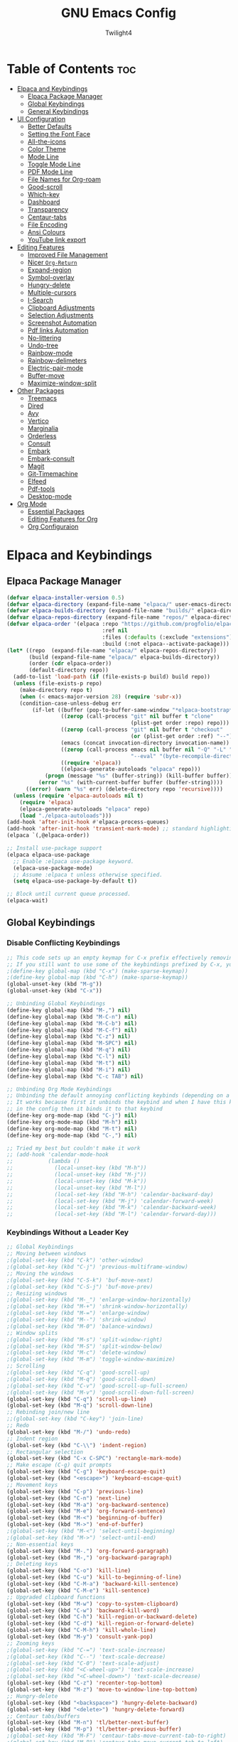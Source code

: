 #+TITLE: GNU Emacs Config
#+AUTHOR: Twilight4
#+DESCRIPTION: Personal Emacs config
#+STARTUP: show3levels
#+OPTIONS: TOC:4

* Table of Contents :toc:
- [[#elpaca-and-keybindings][Elpaca and Keybindings]]
  - [[#elpaca-package-manager][Elpaca Package Manager]]
  - [[#global-keybindings][Global Keybindings]]
  - [[#general-keybindings][General Keybindings]]
- [[#ui-configuration][UI Configuration]]
  - [[#better-defaults][Better Defaults]]
  - [[#setting-the-font-face][Setting the Font Face]]
  - [[#all-the-icons][All-the-icons]]
  - [[#color-theme][Color Theme]]
  - [[#mode-line][Mode Line]]
  - [[#toggle-mode-line][Toggle Mode Line]]
  - [[#pdf-mode-line][PDF Mode Line]]
  - [[#file-names-for-org-roam][File Names for Org-roam]]
  - [[#good-scroll][Good-scroll]]
  - [[#which-key][Which-key]]
  - [[#dashboard][Dashboard]]
  - [[#transparency][Transparency]]
  - [[#centaur-tabs][Centaur-tabs]]
  - [[#file-encoding][File Encoding]]
  - [[#ansi-colours][Ansi Colours]]
  - [[#youtube-link-export][YouTube link export]]
- [[#editing-features][Editing Features]]
  - [[#improved-file-management][Improved File Management]]
  - [[#nicer-org-return][Nicer =Org-Return=]]
  - [[#expand-region][Expand-region]]
  - [[#symbol-overlay][Symbol-overlay]]
  - [[#hungry-delete][Hungry-delete]]
  - [[#multiple-cursors][Multiple-cursors]]
  - [[#i-search][I-Search]]
  - [[#clipboard-adjustments][Clipboard Adjustments]]
  - [[#selection-adjustments][Selection Adjustments]]
  - [[#screenshot-automation][Screenshot Automation]]
  - [[#pdf-links-automation][Pdf links Automation]]
  - [[#no-littering][No-littering]]
  - [[#undo-tree][Undo-tree]]
  - [[#rainbow-mode][Rainbow-mode]]
  - [[#rainbow-delimeters][Rainbow-delimeters]]
  - [[#electric-pair-mode][Electric-pair-mode]]
  - [[#buffer-move][Buffer-move]]
  - [[#maximize-window-split][Maximize-window-split]]
- [[#other-packages][Other Packages]]
  - [[#treemacs][Treemacs]]
  - [[#dired][Dired]]
  - [[#avy][Avy]]
  - [[#vertico][Vertico]]
  - [[#marginalia][Marginalia]]
  - [[#orderless][Orderless]]
  - [[#consult][Consult]]
  - [[#embark][Embark]]
  - [[#embark-consult][Embark-consult]]
  - [[#magit][Magit]]
  - [[#git-timemachine][Git-Timemachine]]
  - [[#elfeed][Elfeed]]
  - [[#pdf-tools][Pdf-tools]]
  - [[#desktop-mode][Desktop-mode]]
- [[#org-mode][Org Mode]]
  - [[#essential-packages][Essential Packages]]
  - [[#editing-features-for-org][Editing Features for Org]]
  - [[#org-configuraion][Org Configuraion]]

* Elpaca and Keybindings
** Elpaca Package Manager

#+begin_src emacs-lisp
(defvar elpaca-installer-version 0.5)
(defvar elpaca-directory (expand-file-name "elpaca/" user-emacs-directory))
(defvar elpaca-builds-directory (expand-file-name "builds/" elpaca-directory))
(defvar elpaca-repos-directory (expand-file-name "repos/" elpaca-directory))
(defvar elpaca-order '(elpaca :repo "https://github.com/progfolio/elpaca.git"
                              :ref nil
                              :files (:defaults (:exclude "extensions"))
                              :build (:not elpaca--activate-package)))
(let* ((repo  (expand-file-name "elpaca/" elpaca-repos-directory))
       (build (expand-file-name "elpaca/" elpaca-builds-directory))
       (order (cdr elpaca-order))
       (default-directory repo))
  (add-to-list 'load-path (if (file-exists-p build) build repo))
  (unless (file-exists-p repo)
    (make-directory repo t)
    (when (< emacs-major-version 28) (require 'subr-x))
    (condition-case-unless-debug err
        (if-let ((buffer (pop-to-buffer-same-window "*elpaca-bootstrap*"))
                 ((zerop (call-process "git" nil buffer t "clone"
                                       (plist-get order :repo) repo)))
                 ((zerop (call-process "git" nil buffer t "checkout"
                                       (or (plist-get order :ref) "--"))))
                 (emacs (concat invocation-directory invocation-name))
                 ((zerop (call-process emacs nil buffer nil "-Q" "-L" "." "--batch"
                                       "--eval" "(byte-recompile-directory \".\" 0 'force)")))
                 ((require 'elpaca))
                 ((elpaca-generate-autoloads "elpaca" repo)))
            (progn (message "%s" (buffer-string)) (kill-buffer buffer))
          (error "%s" (with-current-buffer buffer (buffer-string))))
      ((error) (warn "%s" err) (delete-directory repo 'recursive))))
  (unless (require 'elpaca-autoloads nil t)
    (require 'elpaca)
    (elpaca-generate-autoloads "elpaca" repo)
    (load "./elpaca-autoloads")))
(add-hook 'after-init-hook #'elpaca-process-queues)
(add-hook 'after-init-hook 'transient-mark-mode) ;; standard highlighting
(elpaca `(,@elpaca-order))

;; Install use-package support
(elpaca elpaca-use-package
  ;; Enable :elpaca use-package keyword.
  (elpaca-use-package-mode)
  ;; Assume :elpaca t unless otherwise specified.
  (setq elpaca-use-package-by-default t))

;; Block until current queue processed.
(elpaca-wait)
#+end_src

** Global Keybindings
*** Disable Conflicting Keybindings

#+begin_src emacs-lisp
;; This code sets up an empty keymap for C-x prefix effectively removing all default keybindings under the C-x prefix
;; If you still want to use some of the keybindings prefixed by C-x, you will need to manually rebind them using the 'general' package
;(define-key global-map (kbd "C-x") (make-sparse-keymap))
;(define-key global-map (kbd "C-h") (make-sparse-keymap))
(global-unset-key (kbd "M-g"))
(global-unset-key (kbd "C-x"))

;; Unbinding Global Keybindings
(define-key global-map (kbd "M-,") nil)
(define-key global-map (kbd "M-C-n") nil)
(define-key global-map (kbd "M-C-b") nil)
(define-key global-map (kbd "M-C-f") nil)
(define-key global-map (kbd "C-z") nil)
(define-key global-map (kbd "M-SPC") nil)
(define-key global-map (kbd "M-q") nil)
(define-key global-map (kbd "C-l") nil)
(define-key global-map (kbd "M-t") nil)
(define-key global-map (kbd "M-i") nil)
(define-key global-map (kbd "C-c TAB") nil)

;; Unbinding Org Mode Keybindings
;; Unbinding the default annoying conflicting keybinds (depending on a mode)
;; It works because first it unbinds the keybind and when I have this keybind set later
;; in the config then it binds it to that keybind
(define-key org-mode-map (kbd "C-j") nil)
(define-key org-mode-map (kbd "M-h") nil)
(define-key org-mode-map (kbd "M-t") nil)
(define-key org-mode-map (kbd "C-,") nil)

;; Tried my best but couldn't make it work
;; (add-hook 'calendar-mode-hook
;;           (lambda ()
;;             (local-unset-key (kbd "M-h"))
;;             (local-unset-key (kbd "M-j"))
;;             (local-unset-key (kbd "M-k"))
;;             (local-unset-key (kbd "M-l"))
;;             (local-set-key (kbd "M-h") 'calendar-backward-day)
;;             (local-set-key (kbd "M-j") 'calendar-forward-week)
;;             (local-set-key (kbd "M-k") 'calendar-backward-week)
;;             (local-set-key (kbd "M-l") 'calendar-forward-day)))
#+end_src

*** Keybindings Without a Leader Key

#+begin_src emacs-lisp
;; Global Keybindings
;; Moving between windows
;(global-set-key (kbd "C-k") 'other-window)
;(global-set-key (kbd "C-j") 'previous-multiframe-window)
;; Moving the windows
;(global-set-key (kbd "C-S-k") 'buf-move-next)
;(global-set-key (kbd "C-S-j") 'buf-move-prev)
;; Resizing windows
;(global-set-key (kbd "M-_") 'enlarge-window-horizontally)
;(global-set-key (kbd "M-+") 'shrink-window-horizontally)
;(global-set-key (kbd "M-=") 'enlarge-window)
;(global-set-key (kbd "M--") 'shrink-window)
;(global-set-key (kbd "M-0") 'balance-windows)
;; Window splits
;(global-set-key (kbd "M-s") 'split-window-right)
;(global-set-key (kbd "M-S") 'split-window-below)
;(global-set-key (kbd "M-c") 'delete-window)
;(global-set-key (kbd "M-m") 'toggle-window-maximize)
;; Scrolling
;(global-set-key (kbd "C-q") 'good-scroll-up)
;(global-set-key (kbd "M-q") 'good-scroll-down)
;(global-set-key (kbd "C-v") 'good-scroll-up-full-screen)
;(global-set-key (kbd "M-v") 'good-scroll-down-full-screen)
(global-set-key (kbd "C-q") 'scroll-up-line)
(global-set-key (kbd "M-q") 'scroll-down-line)
;; Rebinding join/new line
;;(global-set-key (kbd "C-key") 'join-line)
;; Redo
(global-set-key (kbd "M-/") 'undo-redo)
;; Indent region
(global-set-key (kbd "C-\\") 'indent-region)
;; Rectangular selection
(global-set-key (kbd "C-x C-SPC") 'rectangle-mark-mode)
;; Make escape (C-g) quit prompts
(global-set-key (kbd "C-g") 'keyboard-escape-quit)
(global-set-key (kbd "<escape>") 'keyboard-escape-quit)
;; Movement keys
(global-set-key (kbd "C-p") 'previous-line)
(global-set-key (kbd "C-n") 'next-line)
(global-set-key (kbd "M-a") 'org-backward-sentence)
(global-set-key (kbd "M-e") 'org-forward-sentence)
(global-set-key (kbd "M-<") 'beginning-of-buffer)
(global-set-key (kbd "M->") 'end-of-buffer)
;(global-set-key (kbd "M-<") 'select-until-beginning)
;(global-set-key (kbd "M->") 'select-until-end)
;; Non-essential keys
(global-set-key (kbd "M-.") 'org-forward-paragraph)
(global-set-key (kbd "M-,") 'org-backward-paragraph)
;; Deleting keys
(global-set-key (kbd "C-o") 'kill-line)
(global-set-key (kbd "C-u") 'kill-to-beginning-of-line)
(global-set-key (kbd "C-M-a") 'backward-kill-sentence)
(global-set-key (kbd "C-M-e") 'kill-sentence)
;; Upgraded clipboard functions
(global-set-key (kbd "M-w") 'copy-to-system-clipboard)
(global-set-key (kbd "C-w") 'backward-kill-word)
(global-set-key (kbd "C-h") 'kill-region-or-backward-delete)
(global-set-key (kbd "C-d") 'kill-region-or-forward-delete)
(global-set-key (kbd "C-M-h") 'kill-whole-line)
(global-set-key (kbd "M-y") 'consult-yank-pop)
;; Zooming keys
;(global-set-key (kbd "C-=") 'text-scale-increase)
;(global-set-key (kbd "C--") 'text-scale-decrease)
;(global-set-key (kbd "C-0") 'text-scale-adjust)
;(global-set-key (kbd "<C-wheel-up>") 'text-scale-increase)
;(global-set-key (kbd "<C-wheel-down>") 'text-scale-decrease)
(global-set-key (kbd "C-z") 'recenter-top-bottom)
(global-set-key (kbd "M-z") 'move-to-window-line-top-bottom)
;; Hungry-delete
(global-set-key (kbd "<backspace>") 'hungry-delete-backward)
(global-set-key (kbd "<delete>") 'hungry-delete-forward)
;; Centaur tabs/buffers
(global-set-key (kbd "M-n") 'tl/better-next-buffer)
(global-set-key (kbd "M-p") 'tl/better-previous-buffer)
;(global-set-key (kbd "M-F") 'centaur-tabs-move-current-tab-to-right)
;(global-set-key (kbd "M-B") 'centaur-tabs-move-current-tab-to-left)
(global-set-key (kbd "M-u") 'kill-this-buffer)
;(global-set-key (kbd "M-U") 'centaur-tabs-kill-other-buffers-in-current-group)
;(global-set-key (kbd "M-o") 'centaur-tabs--create-new-tab)
(global-set-key (kbd "C-t") 'dashboard-open)
;; Org tansclusion package
(define-key global-map (kbd "<f12>") #'org-transclusion-add)
;; Zero-width space (this is an exception keybinding)
(global-set-key (kbd "C-c C-SPC")
                (lambda () (interactive) (insert "\u200B")))

;; Style formatting automation
(global-set-key (kbd "m") 'insert-m)
(global-set-key (kbd ",") 'insert-comma)
(global-set-key (kbd ".") 'insert-period)
(global-set-key (kbd "/") 'insert-slash)

;; Org Mode Keybindings
;; Org heading structure - M-Ret keys for headings
(define-key org-mode-map (kbd "M-<return>") 'org-insert-heading-respect-content)
(define-key org-mode-map (kbd "M-S-<return>") 'org-insert-subheading)
(define-key org-mode-map (kbd "S-<return>") 'org-toggle-item)
(define-key org-mode-map (kbd "C-<return>") 'org-meta-return)
(define-key org-mode-map (kbd "C-S-<return>") 'org-insert-todo-heading)
(define-key org-mode-map (kbd "M-RET") 'org-insert-heading-respect-content)
(define-key org-mode-map (kbd "M-S-RET") 'org-insert-subheading)
(define-key org-mode-map (kbd "S-RET") 'org-toggle-item)
(define-key org-mode-map (kbd "C-RET") 'org-meta-return)
(define-key org-mode-map (kbd "C-S-RET") 'org-insert-todo-heading)
;; Org heading navigation
(define-key org-mode-map (kbd "M-h") #'org-previous-visible-heading)
(define-key org-mode-map (kbd "M-j") #'org-forward-heading-same-level)
(define-key org-mode-map (kbd "M-k") #'org-backward-heading-same-level)
(define-key org-mode-map (kbd "M-l") #'org-next-visible-heading)
;; Org bullet list navigation
(define-key org-mode-map (kbd "C-M-f") 'org-shiftright)
(define-key org-mode-map (kbd "C-M-b") 'org-shiftleft)
(define-key org-mode-map (kbd "C-M-p") 'org-shiftup)
(define-key org-mode-map (kbd "C-M-n") 'org-shiftdown)
;; Org todo navigation
(eval-after-load 'hl-todo
  '(progn
     (define-key hl-todo-mode-map (kbd "C-M-j") #'hl-todo-next)
     (define-key hl-todo-mode-map (kbd "C-M-k") #'hl-todo-previous)))
;; Org promote/demote headings
(define-key org-mode-map (kbd "M-H") #'org-metaleft)
(define-key org-mode-map (kbd "M-J") #'org-metadown)
(define-key org-mode-map (kbd "M-K") #'org-metaup)
(define-key org-mode-map (kbd "M-L") #'org-metaright)
;;(define-key org-mode-map (kbd "C-M-f") 'org-roam-dailies-goto-next-note)
;;(define-key org-mode-map (kbd "C-M-b") 'org-roam-dailies-goto-previous-note)

;; Org-agenda
(add-hook 'org-agenda-mode-hook
          (lambda ()
            ;; Set the default keys for tasks in org-agenda-mode
	          (local-set-key (kbd "x") 'tl/org-agenda-done)
            (local-set-key (kbd "X") 'tl/org-agenda-mark-done-and-add-followup)
            (local-set-key (kbd "N") 'tl/org-agenda-new)))

;; Treemacs global keybinds
;(global-set-key (kbd "C-c C-w s") 'treemacs-switch-workspace)
;(global-set-key (kbd "C-c C-w r") 'treemacs-rename-workspace)
;(global-set-key (kbd "C-c C-w a") 'treemacs-create-workspace)
;(global-set-key (kbd "C-c C-w d") 'treemacs-remove-workspace)
;(global-set-key (kbd "C-c C-w e") 'treemacs-edit-workspaces)
;(global-set-key (kbd "C-c C-w n") 'treemacs-next-workspace)
;(global-set-key (kbd "C-c C-w f") 'treemacs-set-fallback-workspace)
;(global-set-key (kbd "C-c C-p a") 'treemacs-add-project-to-workspace)
;(global-set-key (kbd "C-c C-p p") 'treemacs-projectile)
;(global-set-key (kbd "C-c C-p d") 'treemacs-remove-project-from-workspace)
;(global-set-key (kbd "C-c C-p r") 'treemacs-rename-project)
;(global-set-key (kbd "C-c C-p c c") 'treemacs-collapse-project)
;(global-set-key (kbd "C-c C-p c o") 'treemacs-collapse-all-projects)
;(global-set-key (kbd "S-TAB") 'treemacs-collapse-all-projects)
(global-set-key (kbd "M-I") 'treemacs)
;(global-set-key (kbd "C-c C-w b") 'treemacs-bookmark)
;(global-set-key (kbd "C-c C-w C-f") 'treemacs-find-file)
;(global-set-key (kbd "C-c C-w C-t") 'treemacs-find-tag)
;(global-set-key (kbd "C-c C-w w") 'treemacs-select-window)
;(global-set-key (kbd "C-c C-w C-d") 'treemacs-select-directory)
;(global-set-key (kbd "C-c C-w 1") 'treemacs-delete-other-windows)
;(global-set-key (kbd "C-c C-w C-h") 'treemacs-show-changelog)
;(global-set-key (kbd "C-c C-w t") 'treemacs-load-theme)
;(global-set-key (kbd "C-c C-w i") 'treemacs-icon-catalogue)
;(global-set-key (kbd "C-c C-w n") 'treemacs-narrow-to-current-file)
;(global-set-key (kbd "C-c C-w p") 'treemacs-create-workspace-from-project)
;(global-set-key (kbd "C-c C-p P") 'treemacs-projectile)
;(global-set-key (kbd "C-c C-p C-a") 'treemacs-add-and-display-current-project)
;(global-set-key (kbd "C-c C-p C-e") 'treemacs-add-and-display-current-project-exclusively)
;(global-set-key (kbd "C-c C-w C-s") 'treemacs-select-scope-type)

;; Treemacs-mode keybinds
(with-eval-after-load 'treemacs
  ;; General Keybinds
  (define-key treemacs-mode-map (kbd "?") 'treemacs-common-helpful-hydra)
  (define-key treemacs-mode-map (kbd "j") 'treemacs-next-line)
  (define-key treemacs-mode-map (kbd "k") 'treemacs-previous-line)
  (define-key treemacs-mode-map (kbd "h") 'treemacs-root-up)
  (define-key treemacs-mode-map (kbd "l") 'treemacs-root-down)
  (define-key treemacs-mode-map (kbd "u") 'treemacs-goto-parent-node)
  (define-key treemacs-mode-map (kbd "H") 'treemacs-collapse-parent-node)
  (define-key treemacs-mode-map (kbd "M-j") 'treemacs-next-neighbour)
  (define-key treemacs-mode-map (kbd "M-k") 'treemacs-previous-neighbour)
  (define-key treemacs-mode-map (kbd "M-p") 'treemacs-move-project-up)
  (define-key treemacs-mode-map (kbd "M-n") 'treemacs-move-project-down)
  (define-key treemacs-mode-map (kbd "RET") 'treemacs-RET-action)
  (define-key treemacs-mode-map (kbd "TAB") 'treemacs-TAB-action)
  (define-key treemacs-mode-map (kbd "w") 'treemacs-set-width)
  (define-key treemacs-mode-map (kbd "=") 'treemacs-fit-window-width)
  (define-key treemacs-mode-map (kbd "W") 'treemacs-extra-wide-toggle)
  (define-key treemacs-mode-map (kbd "<") 'treemacs-decrement-width)
  (define-key treemacs-mode-map (kbd ">") 'treemacs-increment-width)
  (define-key treemacs-mode-map (kbd "g") 'treemacs-refresh)
  (define-key treemacs-mode-map (kbd "d") 'treemacs-delete-file)
  (define-key treemacs-mode-map (kbd "r") 'treemacs-rename-file)
  (define-key treemacs-mode-map (kbd "cf") 'treemacs-create-file)
  (define-key treemacs-mode-map (kbd "cd") 'treemacs-create-dir)
  (define-key treemacs-mode-map (kbd "q") 'treemacs-quit)
  (define-key treemacs-mode-map (kbd "Q") 'treemacs-kill-buffer)
  (define-key treemacs-mode-map (kbd "P") 'treemacs-peek-mode)
  (define-key treemacs-mode-map (kbd "m") 'treemacs-move-file)
  (define-key treemacs-mode-map (kbd "s") 'treemacs-resort)
  (define-key treemacs-mode-map (kbd "b") 'treemacs-add-bookmark)
  (define-key treemacs-mode-map (kbd "\\!") 'treemacs-run-shell-command-for-current-node)
  (define-key treemacs-mode-map (kbd "M-!") 'treemacs-run-shell-command-in-project-root)
  (define-key treemacs-mode-map (kbd "C") 'treemacs-cleanup-litter)

  ;; Copy Keybinds
  (define-key treemacs-mode-map (kbd "ya") 'treemacs-copy-absolute-path-at-point)
  (define-key treemacs-mode-map (kbd "yr") 'treemacs-copy-relative-path-at-point)
  (define-key treemacs-mode-map (kbd "yp") 'treemacs-copy-project-path-at-point)
  (define-key treemacs-mode-map (kbd "yf") 'treemacs-copy-file)

  ;; Toggle Keybinds
  (define-key treemacs-mode-map (kbd "th") 'treemacs-toggle-show-dotfiles)
  (define-key treemacs-mode-map (kbd "ti") 'treemacs-hide-gitignored-files-mode)
  (define-key treemacs-mode-map (kbd "tw") 'treemacs-toggle-fixed-width)
  (define-key treemacs-mode-map (kbd "tf") 'treemacs-follow-mode)
  (define-key treemacs-mode-map (kbd "ta") 'treemacs-filewatch-mode)
  (define-key treemacs-mode-map (kbd "tv") 'treemacs-fringe-indicator-mode)
  (define-key treemacs-mode-map (kbd "td") 'treemacs-git-commit-diff-mode)

  ;; Node Visit Keybinds
  (define-key treemacs-mode-map (kbd "ov") 'treemacs-visit-node-vertical-split)
  (define-key treemacs-mode-map (kbd "oh") 'treemacs-visit-node-horizontal-split)
  (define-key treemacs-mode-map (kbd "oo") 'treemacs-visit-node-no-split)
  (define-key treemacs-mode-map (kbd "RET") 'treemacs-visit-node-no-split) ; Added for o/RET
  (define-key treemacs-mode-map (kbd "oc") 'treemacs-visit-node-close-treemacs)
  (define-key treemacs-mode-map (kbd "oaa") 'treemacs-visit-node-ace)
  (define-key treemacs-mode-map (kbd "oah") 'treemacs-visit-node-ace-horizontal-split)
  (define-key treemacs-mode-map (kbd "oav") 'treemacs-visit-node-ace-vertical-split)
  (define-key treemacs-mode-map (kbd "or") 'treemacs-visit-node-in-most-recently-used-window)
  (define-key treemacs-mode-map (kbd "ox") 'treemacs-visit-node-in-external-application)

  ;; Workspaces Keybinds
  (define-key treemacs-mode-map (kbd "C-c C-w r") 'treemacs-rename-workspace)
  (define-key treemacs-mode-map (kbd "C-c C-w a") 'treemacs-create-workspace)
  (define-key treemacs-mode-map (kbd "C-c C-w d") 'treemacs-remove-workspace)
  (define-key treemacs-mode-map (kbd "C-c C-w s") 'treemacs-switch-workspace)
  (define-key treemacs-mode-map (kbd "C-c C-w e") 'treemacs-edit-workspaces)
  (define-key treemacs-mode-map (kbd "C-c C-w n") 'treemacs-next-workspace)
  (define-key treemacs-mode-map (kbd "C-c C-w f") 'treemacs-set-fallback-workspace)

  ;; Project Keybinds
  (define-key treemacs-mode-map (kbd "C-c C-p a") 'treemacs-add-project-to-workspace)
  (define-key treemacs-mode-map (kbd "C-c C-p p") 'treemacs-projectile)
  (define-key treemacs-mode-map (kbd "C-c C-p d") 'treemacs-remove-project-from-workspace)
  (define-key treemacs-mode-map (kbd "C-c C-p r") 'treemacs-rename-project)
  (define-key treemacs-mode-map (kbd "C-c C-p c c") 'treemacs-collapse-project)
  (define-key treemacs-mode-map (kbd "C-c C-p c o") 'treemacs-collapse-all-projects)
  (define-key treemacs-mode-map (kbd "S-TAB") 'treemacs-collapse-all-projects))
#+end_src

** General Keybindings
*** C-x Leader Key
#+begin_src emacs-lisp
(use-package general
  :config

  (general-create-definer tl/leader-keys
    :prefix "C-x") ;; Set leader key

  (tl/leader-keys
    "," '(consult-recent-file :wk "Find recent files")
    "." '(find-file :wk "Find file")
    "v" '(org-capture :wk "Capture to workflow")      ;; for workflows in workflow.org (checklists in agenda)/assessments (report templates)
    "C" '(org-gtd-capture :wk "Capture to inbox")     ;; for tasks in inbox.org
    "p" '(org-gtd-process-inbox :wk "Process inbox")  ;; process inbox.org
    "b" '(consult-buffer :wk "Switch to buffer")
    "B" '(org-gtd-clarify-switch-to-buffer :wk "Switch to clarify buffer")
    "O" '(tl/buffer-org-new :wk "New empty org buffer")
    "s" '(basic-save-buffer :wk "Save buffer")
	  "C-p" '(find-file-at-point :wk "Find file at point")
	  "TAB" '(comment-dwim :wk "Comment lines")
    ;; Buffers
    "C-q" '(delete-frame :wk "Delete frame")
    "C-c" '(clone-indirect-buffer :wk "Create indirect buffer copy in a split")
    "C-b" '(clone-indirect-buffer-other-window :wk "Clone indirect buffer in new window")
	  ;"i" '(ibuffer :wk "Ibuffer")                 ; I don't use it
    "K" '(kill-some-buffers :wk "Kill multiple buffers")
    ;; "r" '(revert-buffer :wk "Reload buffer")   ;; Key unavailable
	  "C-s" '(save-some-buffers :wk "Save multiple buffers")
    ;; Bookmarks
    "C-l" '(list-bookmarks :wk "List bookmarks")
    "C-m" '(bookmark-set :wk "Set bookmark")
    "C-d" '(bookmark-delete :wk "Delete bookmark")
    "C-f" '(bookmark-save :wk "Save current bookmarks to bookmark file"))
  ;; Git - TODO keybinds
	;"C-g" '(magit-displatch :wk "Magit dispatch")
	;"g" '(magit-file-displatch :wk "Magit file dispatch")
	;"g" '(git-timemachine :wk "Git time machine")
	;"C-/" '(magit-branch-checkout :wk "Switch branch")

  ;; TODO KEYBINDS
  ;; (map! :map elfeed-search-mode-map
	; (tl/leader-keys
	;   :after elfeed-search elfeed-show
	;   "f" '(:ignore t :wk "Elfeed")
	;   "f" '(elfeed :wk "Elfeed")
	;   "f q" #'+rss/quit
	;   "f e" #'elfeed-update
	;   "f r" #'elfeed-search-untag-all-unread
	;   "f u" #'elfeed-search-tag-all-unread
	;   "f s" #'elfeed-search-live-filter
	;   "f RET" #'elfeed-search-show-entry
	;   "f p" #'elfeed-show-pdf
	;   "f +" #'elfeed-search-tag-all
	;   "f -" #'elfeed-search-untag-all
	;   "f S" #'elfeed-search-set-filter
	;   "f b" #'elfeed-search-browse-url
	;   "f y" #'elfeed-search-yank)
	;   ;; (map! :map elfeed-show-mode-map
	;   "f q" #'+rss/delete-pane
	;   "f o" #'ace-link-elfeed
	;   "f RET" #'org-ref-elfeed-add
	;   "f n" #'elfeed-show-next
	;   "f N" #'elfeed-show-prev
	;   "f p" #'elfeed-show-pdf
	;   "f +" #'elfeed-show-tag
	;   "f -" #'elfeed-show-untag
	;   "f s" #'elfeed-show-new-live-search
	;   "f y" #'elfeed-show-yank)

  (tl/leader-keys
    "c" '(:ignore t :wk "Consult")
	  ;; Navigation
    "c f" '(consult-fd :wk "Find")
    "c r" '(consult-ripgrep :wk "Ripgrep")
    "c m" '(consult-mark :wk "Jump to marker")
	  "c M" '(consult-global-mark :wk "Jump to global marker")
    "c o" '(consult-outline :wk "Outline heading")
	  "c g" '(consult-goto-line :wk "Go to line")
	  "c G" '(consult-git-grep :wk "Search with git grep")
    "c a" '(consult-org-agenda :wk "Go to org agenda heading")
    "c h" '(consult-org-heading :wk "Go to org heading")
	  ;; Search 
    "c l" '(consult-line :wk "Search for line")
    "c L" '(consult-line-multi :wk "Search for line in multiple buffers")
    "c k" '(consult-keep-lines :wk "Select lines with a live preview")
    "c f" '(consult-focus-lines :wk "Hide/Show lines using overlays")
	  ;; Editing
    "c y" '(consult-yank-from-kill-ring :wk "Yank from kill ring history")
    "c Y" '(consult-yank-replace :wk "Yank replace from kill ring history")
	  ;; Virtual Buffers
    "c b" '(consult-bookmark :wk "Bookmark")
	  ;; Register
    "c Y" '(consult-register :wk "Load register and jump to location or insert the stored text")
    "c Y" '(consult-register-load :wk "Load a register")
    "c Y" '(consult-register-store :wk "Store a register"))

	(tl/leader-keys
    "a" '(:ignore t :wk "Agenda")
    "a a" '(org-agenda :wk "General agenda")
    "a o" '(org-gtd-engage-grouped-by-context :wk "Organized agenda")
    "a g" '(org-gtd-engage :wk "GTD agenda")
    "a m" '(org-gtd-oops :wk "Missed appointments")
    "a f" '(org-gtd-review-area-of-focus :wk "Area of focus")
    "a t" '(org-gtd-review-stuck-* :wk "Any action types"))

  (tl/leader-keys
    "h" '(:ignore t :wk "Help")
    "h f" '(describe-function :wk "Describe function")
    "h v" '(describe-variable :wk "Describe variable")
    "h k" '(describe-key-briefly :wk "Describe key briefly")
    "h K" '(describe-key :wk "Describe key")
    "h r" '((lambda () (interactive)
              (load-file "~/.config/emacs/init.el")
              (ignore (elpaca-process-queues)))
            :wk "Reload emacs"))

  (tl/leader-keys
    "t" '(:ignore t :wk "Toggle")
    "t l" '(display-line-numbers-mode :wk "Toggle line numbers")
    "t t" '(visual-line-mode :wk "Toggle truncated lines")
    "t h" '(hl-line-mode :wk "Toggle line highlight in frame")
    "t m" '(hl-mode-mode :wk "Toggle mode line")
    "t H" '(global-hl-line-mode :wk "Toggle line highlight globally")
    "t T" '(org-transclusion-mode :wk "Org Transclusion mode"))

  (tl/leader-keys
    "o" '(:ignore t :wk "Org")
    "o e" '(org-export-dispatch :wk "Org export dispatch")
    "o T" '(org-babel-tangle :wk "Org babel tangle"))

  (tl/leader-keys
    "d" '(:ignore t :wk "Dired")
    "d ." '(dired :wk "Open dired")
    "d d" '(delete-this-file :wk "Delete file")
    "d r" '(rename-this-file-and-buffer :wk "Rename file")
    "d j" '(dired-jump :wk "Dired jump to current")
    "d p" '(peep-dired :wk "Peep-dired"))

  (tl/leader-keys
      "r" '(:ignore t :wk "Registers")
      "r c" '(copy-to-register :wk "Copy to register")
      "r f" '(frameset-to-register :wk "Frameset to register")
      "r i" '(insert-register :wk "Insert contents of register")
      "r j" '(jump-to-register :wk "Jump to register")
      "r l" '(list-registers :wk "List registers")
      "r n" '(number-to-register :wk "Number to register")
      "r r" '(register :wk "Interactively choose a register")
      "r v" '(view-register :wk "View a register")
      "r w" '(window-configuration-to-register :wk "Window configuration to register")
      "r +" '(increment-register :wk "Increment register")
      "r SPC" '(point-to-register :wk "Point to register"))

  ;; (tl/leader-keys
  ;;   "g" '(:ignore t :wk "Git")    
  ;;   "g /" '(magit-displatch :wk "Magit dispatch")
  ;;   "g ." '(magit-file-displatch :wk "Magit file dispatch")
  ;;   "g b" '(magit-branch-checkout :wk "Switch branch")
  ;;   "g c" '(:ignore t :wk "Create") 
  ;;   "g c b" '(magit-branch-and-checkout :wk "Create branch and checkout")
  ;;   "g c c" '(magit-commit-create :wk "Create commit")
  ;;   "g c f" '(magit-commit-fixup :wk "Create fixup commit")
  ;;   "g C" '(magit-clone :wk "Clone repo")
  ;;   "g f" '(:ignore t :wk "Find") 
  ;;   "g f c" '(magit-show-commit :wk "Show commit")
  ;;   "g f f" '(magit-find-file :wk "Magit find file")
  ;;   "g f g" '(magit-find-git-config-file :wk "Find gitconfig file")
  ;;   "g F" '(magit-fetch :wk "Git fetch")
  ;;   "g g" '(magit-status :wk "Magit status")
  ;;   "g i" '(magit-init :wk "Initialize git repo")
  ;;   "g l" '(magit-log-buffer-file :wk "Magit buffer log")
  ;;   "g r" '(vc-revert :wk "Git revert file")
  ;;   "g s" '(magit-stage-file :wk "Git stage file")
  ;;   "g t" '(git-timemachine :wk "Git time machine")
  ;;   "g u" '(magit-stage-file :wk "Git unstage file"))

  (tl/leader-keys
    "e" '(:ignore t :wk "Eval/Edit File")
    "e r" '(eval-region :wk "Evaluate a region")
    "e b" '(eval-buffer :wk "Evaluate a buffer")
    "e c" '(lambda () (interactive) (find-file "~/.config/emacs/config.org"))
    "e s" '(lambda () (interactive) (find-file "~/desktop/workspace/dotfiles/.config/emacs/emacs-cheatsheet.org")))

  (which-key-add-key-based-replacements 
    "C-x e c" "Edit config"
    "C-x e s" "Edit emacs cheatsheet")
#+end_src

*** C-c Leader Key
#+begin_src emacs-lisp
;; Set up 'C-c' as the global leader key
(general-define-key
 :prefix "C-c"
 :keymaps 'org-mode-map
 ;; Org-mode - left keys are: C-q, C-d, C-z, C-x, C-b
 "," '(org-todo :wk "Org set todo")          ; Can't do C-, in terminal
 "." '(org-priority :wk "Org set priority")  ; Can't do C-. in terminal
 "C-_" '(org-set-tags-command :wk "Org set tag")
 "C-p" '(org-set-property :wk "Org set property")
 "C-e" '(org-set-effort :wk "Org set effort")
 "C-f" '(org-insert-file-link :wk "Org insert file link")
 "C-w" '(org-insert-link :wk "Org insert link")
 "C--" '(org-table-insert-hline :wk "Insert hline in table")
 "C-a" '(tl/insert-any-date :wk "Insert any date")
 "C-t" '(tl/insert-todays-date :wk "Insert today's date")
 "/" '(org-time-stamp :wk "Org timestamp")
 "C-y" '(insert-current-time :wk "Insert current time")
 "C-v" '(org-toggle-heading :wk "Toggle heading")
 "C-c" '(org-toggle-checkbox :wk "Toggle checkbox")
 "C-i" '(org-toggle-item :wk "Toggle item")
 "C-m" '(org-meta-return :wk "Insert another heading/bullet")
 "C-n" '(org-insert-todo-heading :wk "Insert todo heading")
 "C-o" '(tl/open-image-external-from-org :wk "Open image in swappy")  ; Check if doesn't conflict with org-open-at-point
 "C-h" '(widen :wk "Widen")
 "j" '(tl/org-narrow-forward :wk "Narrow forward")
 "k" '(tl/org-narrow-backward :wk "Narrow backward")
 "C-l" '(org-narrow-to-subtree :wk "Narrow to subtree")
 "C-u" '(org-narrow-to-block :wk "Narrow to block")
 "C-g" '(org-show-current-heading-tidily :wk "Focus current heading hiding other ones")
 "C-s" '(org-insert-subheading :wk "Insert subheading")
 "C-r" '(org-insert-heading-respect-content :wk "Insert heading on the same level")
 ;"I" '(org-toggle-inline-images :wk "Display inline images")    ; Emacs GUI
 ;; Org-Roam
 "p" '(completion-at-point :wk "Complete at point")
 "r" '(org-roam-buffer-toggle :wk "Toggle Org roam buffer")
 "f" '(org-roam-node-find :wk "Find Org roam node")
 "L" '(org-roam-node-insert :wk "Insert Org roam node")
 "l" '(org-roam-node-insert-immediate :wk "Insert Org roam node immediatelly")
 "i" '(org-id-get-create :wk "Insert id for Org heading")
 "g" '(org-roam-graph :wk "Show Org roam graph")
 "c" '(org-roam-capture :wk "Capture to node")
 "u" '(org-roam-ui-open :wk "Open Org roam UI")
 "s" '(org-roam-db-sync :wk "Sync Org roam db")
 ;; Org-Roam dailies
 "n" '(org-roam-dailies-capture-today :wk "Capture daily today")
 "N" '(org-roam-dailies-goto-today :wk "Go to daily today")
 "y" '(org-roam-dailies-capture-yesterday :wk "Capture daily yesterday")
 "Y" '(org-roam-dailies-goto-yesterday :wk "Go to daily yesterday")
 "t" '(org-roam-dailies-capture-tomorrow :wk "Capture to daily tomorrow")
 "T" '(org-roam-dailies-goto-tomorrow :wk "Go to daily tomorrow")
 "d" '(org-roam-dailies-capture-date :wk "Capture daily in date")
 "D" '(org-roam-dailies-goto-date :wk "Go to daily in date"))
#+end_src

*** C-l Leader Key

#+begin_src emacs-lisp
(general-define-key
 :prefix "C-l"
 ;; Avy jumping
 "C-c" '(avy-goto-char :wk "Jump to a character")
 "c"   '(avy-goto-char-2 :wk "Jump to a two-character char")
 "C-e" '(avy-goto-char-in-line :wk "Jump to a character in line")
 "C-a" '(avy-goto-subword-1 :wk "Jump to a subword")
 "C-l" '(avy-goto-line-below :wk "Jump to line below")
 "l"   '(avy-goto-line-above :wk "Jump to line above")
 "C-o" '(avy-open-line :wk "Jump to line and insert new one above")
 "C-w" '(avy-goto-word-1-below :wk "Jump to a word below")
 "w"   '(avy-goto-word-1-above :wk "Jump to a word above")
 "C-h" '(avy-org-goto-heading-timer :wk "Jump to org heading")
 ;; Avy yanking/killing/moving
 "k"   '(avy-kill-region :wk "Kill region")
 "K"   '(avy-kill-whole-line :wk "Kill whole line")
 "C-s" '(avy-kill-ring-save-region :wk "Save region")
 "s"   '(avy-kill-ring-save-whole-line :wk "Save whole line")
 "C-y" '(avy-copy-region :wk "Copy region")
 "y"   '(avy-copy-line :wk "Copy line")
 "C-m" '(avy-move-region :wk "Move region")
 "m"   '(avy-move-line :wk "Move line")
 ;; Avy navigation
 "C-n" '(avy-next :wk "Next occurance")
 "C-p" '(avy-prev :wk "Previous occurance")
 "C-r" '(avy-resume :wk "Resume last Avy action")
 "C-/" '(avy-pop-mark :wk "Jump to previous Avy location")
 "C-i" '(avy-isearch :wk "iSearch with Avy")
 "C-t" '(avy-transpose-lines-in-region :wk "Transpose lines in region")
 ;; Zap to char
 "C-z" '(zap-up-to-char :wk "Kill up to char")
 "C-x" '(zap-to-char :wk "Kill up to, but not including char"))
#+end_src

*** M-i Leader Key

#+begin_src emacs-lisp
(general-define-key
 :prefix "M-i"
 ;; Symbol-overlay
 "M-u" '(symbol-overlay-put :wk "Symbol put")
 "M-n" '(symbol-overlay-jump-next :wk "Symbol jump next")
 "M-p" '(symbol-overlay-jump-prev :wk "Symbol jump prev")
 "M-P" '(symbol-overlay-jump-first :wk "Symbol jump first")
 "M-N" '(symbol-overlay-jump-last :wk "Symbol jump last")
 "M-f" '(symbol-overlay-switch-forward :wk "Symbol switch forward")
 "M-b" '(symbol-overlay-switch-backward :wk "Symbol switch backward")
 "M-a" '(symbol-overlay-remove-all :wk "Symbol remove all")
 "M-s" '(symbol-overlay-save-symbol :wk "Symbol save")
 "M-t" '(symbol-overlay-toggle-in-scope :wk "Symbol toggle in scope")
 "M-e" '(symbol-overlay-echo-mark :wk "Symbol echo mark")
 "M-d" '(symbol-overlay-jump-to-definition :wk "Symbol jump to definition")
 "M-i" '(symbol-overlay-query-isearch-literally :wk "Symbol isearch")
 "M-r" '(symbol-overlay-query-replace :wk "Symbol query replace")
 "M-N" '(symbol-overlay-rename :wk "Symbol rename"))
 ;; Expand-region
 "w" '(er/mark-word :wk "Mark word")
 "h" '(er/mark-symbol :wk "Mark symbol")
 "H" '(er/mark-symbol-with-prefix :wk "Mark symbol with prefix")
 "a" '(er/mark-next-accessor :wk "Mark next accessor")
 "c" '(er/mark-method-call :wk "Mark method call")
 "q" '(er/mark-inside-quotes :wk "Mark inside quotes")
 "Q" '(er/mark-outside-quotes :wk "Mark outside quotes")
 "j" '(er/mark-inside-pairs :wk "Mark inside pairs")
 "J" '(er/mark-outside-pairs :wk "Mark outside pairs")
 "k" '(er/mark-comment :wk "Mark comment")
 "u" '(er/mark-url :wk "Mark URL")
 "e" '(er/mark-email :wk "Mark email")
 "d" '(er/mark-defun :wk "Mark defun")
 "l" '(er/mark-sentence :wk "Mark defun")
 "L" '(er/mark-paragraph :wk "Mark defun")
)
#+end_src

* UI Configuration
** Better Defaults

#+begin_src emacs-lisp
(setq-default
 fill-column 120
 buffers-menu-max-size 30
 case-fold-search t
 column-number-mode t
 tab-width 4
 mouse-yank-at-point t
 save-interprogram-paste-before-kill t
 set-mark-command-repeat-pop t
 tooltip-delay .8
 ring-bell-function 'ignore)
(global-goto-address-mode t)
(setq browse-url-browser-function #'browse-url-xdg-open)

(delete-selection-mode 1)                         ; You can select text in insert mode (mouse) and delete it by typing
(electric-indent-mode -1)                         ; Electric indent mode makes Org mode source blocks have some really weird and annoying default indentation behavior
(electric-pair-mode 1)                            ; Turns on automatic parens pairing
(menu-bar-mode -1)                                ; Disable menu bar
(tool-bar-mode -1)                                ; Disable tool bar
(scroll-bar-mode -1)                              ; Disable scroll bar
(tooltip-mode -1)                                 ; Disable tooltips
(global-display-line-numbers-mode 1)              ; Display line numbers
(global-visual-line-mode t)                       ; Display truncated lines
(global-auto-revert-mode t)                       ; Automatically show changes if the file has changed
(fringe-mode -1)                                  ; Disable the narrow areas on the sides of the emacs window
(save-place-mode 1)                               ; Open files back up at same position

(setq-default
 window-combination-resize t                      ; Take new window space from all other windows (not just current)
 x-stretch-cursor t)                              ; Stretch cursor to the glyph width

(setq undo-limit 80000000                         ; Raise undo-limit to 80Mb
 auto-save-default nil                            ; I like to lose work, I certainly do
 truncate-string-elipsis "…"                      ; Unicode ellispis are nicer than "...", and also save /precious/ space
 scroll-margin 2                                  ; It's nice to maintain a little margin
 display-time-default-load-average nil            ; I don't think I've ever found this useful
 use-dialog-box nil                               ; This setting disables the display of dialog boxes, such as confirmation or warning pop-ups
 use-file-dialog nil                              ; This setting disables the use of file selection dialogs, instead emacs will rely on command-line or programmatic methods for file operations
 display-line-numbers-type 'relative              ; Relative line numbers are fantastic for knowing how far away line numbers are, then 12 <UP> gets you exactly where you think
 display-line-numbers-width 3                     ; Line numbers width
 blink-cursor-mode nil                            ; I hate blinking cursors
 inhibit-startup-message t)                       ; Prevent the default initial splash screen from being displayed when you start Emacs

;; Prefer vertical splits - does not work
;(setq split-width-threshold nil)
;(setq split-height-threshold 40) ; Adjust this value as needed

;; Prevent Emacs from splitting windows, using kitty for splits instead
(setq split-window-preferred-function nil)

;; Don't create automatic backup files in their original directories (e.g. file.el~). Put all backups in the Trash directory
(setq backup-directory-alist '((".*" . "~/.config/.local/share/Trash/files")))

(display-time-mode 1)                             ; Enable time in the mode-line
(global-subword-mode 1)                           ; Iterate through CamelCase words
(defalias 'yes-or-no-p 'y-or-n-p)                 ; Use 'y' or 'n' instead of 'yes' or 'no'

(unless (string-match-p "^Power N/A" (battery))   ; On laptops...
  (display-battery-mode 1))                       ; it's nice to know how much power you have

;; Set src block automatic indent to 0 instead of 2
(setq org-edit-src-content-indentation 0)

;; Keep buffers synced and up to date with auto revert mode
(setq global-auto-revert-non-file-buffers t)

;; Bookmarks location
(setq bookmark-default-file "~/.config/emacs/bookmarks")

;; Use only system clipboard - I wish it worked but I'm on wayland
;(setq x-select-enable-clipboard t)
#+end_src

** Setting the Font Face

#+begin_src emacs-lisp
(set-face-attribute 'default nil
  :font "MesloLGM Nerd Font"
  ;;:height 110
  :height 120
  :weight 'medium)
(set-face-attribute 'variable-pitch nil
  ;;:font "Ubuntu Nerd Font"
  :font "MesloLGM Nerd Font"
  ;;:height 120
  :height 130
  :weight 'medium)
(set-face-attribute 'fixed-pitch nil
  :font "MesloLGM Nerd Font"
  ;;:height 110
  :height 120
  :weight 'medium)
;; Makes commented text and keywords italics.
;; This is working in emacsclient but not emacs.
;; Your font must have an italic face available.
(set-face-attribute 'font-lock-comment-face nil
  :slant 'italic)
(set-face-attribute 'font-lock-keyword-face nil
  :slant 'italic)

;; This sets the default font on all graphical frames created after restarting Emacs.
;; Does the same thing as 'set-face-attribute default' above, but emacsclient fonts
;; are not right unless I also add this method of setting the default font.
(add-to-list 'default-frame-alist '(font . "MesloLGM Nerd Font-12"))

;; Uncomment the following line if line spacing needs adjusting.
(setq-default line-spacing 0.12)
#+end_src

** All-the-icons
This is an icon set that can be used with dashboard, dired, ibuffer and other Emacs programs. 
*NOTE*: The first time you load your configuration on a new machine, you'll need to run =M-x all-the-icons-install-fonts= so that mode line icons display correctly.

#+begin_src emacs-lisp
(use-package all-the-icons)
  :ensure t
  :if (display-graphic-p)

(use-package all-the-icons-dired
  :hook (dired-mode . (lambda () (all-the-icons-dired-mode t))))
#+end_src

** Color Theme
Taking a look at the [[https://github.com/doomemacs/themes/tree/screenshots][screenshots]] might help you decide which one you like best. You can run =M-x load-theme= to choose between them easily.

#+begin_src emacs-lisp
(use-package doom-themes
  :init (load-theme 'doom-city-lights t))
  :config
  (setq doom-themes-enable-bold t      ; if nil, bold is universally disabled
        doom-themes-enable-italic t)   ; if nil, italics is universally disabled
#+end_src

** Mode Line

#+begin_src emacs-lisp
(use-package doom-modeline
  :ensure t
  :init (doom-modeline-mode 1)
  :config
  (setq doom-modeline-height 15      ;; Sets modeline height
        doom-modeline-bar-width 5    ;; Sets right bar width
        doom-modeline-persp-name t   ;; Adds perspective name to modeline
        doom-modeline-persp-icon t)) ;; Adds folder icon next to persp name

;; Changing font size for doom modeline (default 1.0)
;(custom-set-faces
;  '(mode-line ((t (:family "JetBrains Mono Nerd Font" :height 0.95))))
;  '(mode-line-active ((t (:family "JetBrains Mono Nerd Font" :height 0.95))))
;  '(mode-line-inactive ((t (:family "JetBrains Mono Nerd Font" :height 0.95)))))
#+end_src

** Toggle Mode Line
Function =toggle-mode-line= toggles the display of the mode line on and off. When called interactively, it checks if the mode line is currently visible by comparing it to nil. If it is visible, it sets the mode-line-format to the default value, effectively hiding the mode line. If it is not visible, it sets the mode-line-format to nil, showing the mode line. Finally, it redraws the display to reflect the changes.

#+begin_src emacs-lisp
(defun toggle-mode-line ()
  "toggles the modeline on and off"
       (interactive)
       (setq mode-line-format
             (if (equal mode-line-format nil)
                 (default-value 'mode-line-format)))
       (redraw-display))
#+end_src

** PDF Mode Line
I think the PDF modeline could do with tweaking.
First up I'm going to want a segment for just the buffer file name, and a PDF icon.
Then I'll redefine two functions used to generate the modeline.

#+begin_src emacs-lisp
;(doom-modeline-def-segment buffer-name
;  "Display the current buffer's name, without any other information."
;  (concat
;   doom-modeline-spc
;   (doom-modeline--buffer-name)))
;
;(doom-modeline-def-segment pdf-icon
;  "PDF icon from all-the-icons."
;  (concat
;   doom-modeline-spc
;   (doom-modeline-icon 'octicon "file-pdf" nil nil
;                       :face (if (doom-modeline--active)
;                                 'all-the-icons-red
;                               'mode-line-inactive)
;                       :v-adjust 0.02)))
;
;(defun doom-modeline-update-pdf-pages ()
;  "Update PDF pages."
;  (setq doom-modeline--pdf-pages
;        (let ((current-page-str (number-to-string (eval `(pdf-view-current-page))))
;              (total-page-str (number-to-string (pdf-cache-number-of-pages))))
;          (concat
;           (propertize
;            (concat (make-string (- (length total-page-str) (length current-page-str)) ? )
;                    " P" current-page-str)
;            'face 'mode-line)
;           (propertize (concat "/" total-page-str) 'face 'doom-modeline-buffer-minor-mode)))))
;
;(doom-modeline-def-segment pdf-pages
;  "Display PDF pages."
;  (if (doom-modeline--active) doom-modeline--pdf-pages
;    (propertize doom-modeline--pdf-pages 'face 'mode-line-inactive)))
;
;(doom-modeline-def-modeline 'pdf
;  '(bar window-number pdf-pages pdf-icon buffer-name)
;  '(misc-info matches major-mode process vcs))
#+end_src

** File Names for Org-roam
Adjust org-roam file names in similary way I have in the window title.

#+begin_src emacs-lisp
(defadvice doom-modeline-buffer-file-name (around doom-modeline--buffer-file-name-roam-aware-a activate)
  (if (string-match-p (concat "^" (regexp-quote org-roam-directory))
                      (or buffer-file-name ""))
      (setq ad-return-value
            (replace-regexp-in-string
             "\\(?:^\\|.*/\\)\\([0-9]\\{4\\}\\)\\([0-9]\\{2\\}\\)\\([0-9]\\{2\\}\\)[0-9]*-"
             "🢔(\\1-\\2-\\3) "
             (subst-char-in-string ?_ ?  buffer-file-name)))
    ad-do-it))
#+end_src

** Good-scroll

#+begin_src emacs-lisp
;; Actual smooth scrolling experience in emacs
(use-package good-scroll
  :ensure t
  :config
  (good-scroll-mode 1))
#+end_src

** Which-key

#+begin_src emacs-lisp
(use-package which-key
  :init
    (which-key-mode 1)
  :config
  (setq which-key-side-window-location 'bottom
	  which-key-sort-order #'which-key-key-order-alpha
	  which-key-sort-uppercase-first nil
	  which-key-add-column-padding 1
	  which-key-max-display-columns nil
	  which-key-min-display-lines 6
	  which-key-side-window-slot -10
	  which-key-side-window-max-height 0.25
	  which-key-idle-delay 0.5
	  which-key-max-description-length 25
	  which-key-allow-imprecise-window-fit nil
	  which-key-separator " → " ))

;; Disable line-numbers in *which-key* buffers
(add-hook 'which-key-mode-hook (lambda () (display-line-numbers-mode -1)))
#+end_src

** Dashboard

#+begin_src emacs-lisp
(use-package dashboard
  :ensure t 
  :init
  (setq initial-buffer-choice 'dashboard-open)
  (setq dashboard-set-heading-icons t)
  (setq dashboard-set-file-icons t)
  (setq dashboard-banner-logo-title nil)
  (setq dashboard-startup-banner "~/.config/emacs/assets/dash.png")  ;; use custom image as banner
  (setq dashboard-center-content t) ;; center the content
  (setq dashboard-items '((recents . 5)
                          (agenda . 5 )
                          (bookmarks . 3)
                          (registers . 3)))
  :config
  (dashboard-setup-startup-hook))
#+end_src

** Transparency
It's always better to set transparency in option for respective applications that supports it rather than setting it in window manager. I use transparency in Hyprland but not in River.

#+begin_src emacs-lisp
;(add-to-list 'default-frame-alist '(alpha-background . 90)) ; For all new frames henceforth
#+end_src

** Centaur-tabs
Centaur Tabs is an Emacs package that enhances the tab bar functionality, providing a more visually appealing way to manage multiple open buffers. 
Source: [[https://github.com/ema2159/centaur-tabs][centaur-tabs]]. They are causing many problems for now so I had to disable them.

#+begin_src emacs-lisp
;(use-package centaur-tabs
;  :if window-system
;  :ensure t
;  :demand
;  :init
;  ;; Set the style to rounded with icons
;  (setq centaur-tabs-style "bar"
;        centaur-tabs-set-icons t
;        centaur-tabs-height 26
;        centaur-tabs-modified-marker "o"
;        centaur-tabs-close-button ""
;        centaur-tabs-set-bar 'above
;        centaur-tabs-gray-out-icons 'buffer)
;  :config
;  ;; Enable centaur-tabs
;  (centaur-tabs-mode t))
;; (setq x-underline-at-descent-line t)
#+end_src

** File Encoding
When we have the default file encoding (LF UTF-8), it really isn’t worth noting in the modeline.

#+begin_src emacs-lisp
;; Setting up default encoding
(setq locale-coding-system 'utf-8)
(set-terminal-coding-system 'utf-8)
(set-keyboard-coding-system 'utf-8)
(set-selection-coding-system 'utf-8)
(prefer-coding-system 'utf-8)

(defun doom-modeline-conditional-buffer-encoding ()
  "Hide modeline encoding indicator for LF UTF-8."
  (setq-local doom-modeline-buffer-encoding
              (and (memq (coding-system-category buffer-file-coding-system) '(undecided utf-8))
                   (memq (coding-system-eol-type buffer-file-coding-system) '(0)))
              ))

(add-hook 'after-change-major-mode-hook 'doom-modeline-conditional-buffer-encoding)
#+end_src

** Ansi Colours
It’s nice to see ANSI colour codes displayed, however we don’t want to disrupt ANSI codes in Org src blocks. 

#+begin_src emacs-lisp
(add-hook 'text-mode-hook
  (lambda ()
    (unless (derived-mode-p 'org-mode)
      ;; Apply ANSI color codes
      (with-silent-modifications
        (ansi-color-apply-on-region (point-min) (point-max) t)))))
#+end_src

** YouTube link export
The =[[yt:...]]= links preview nicely, but don’t export nicely. Thankfully, we can fix that.

#+begin_src emacs-lisp
(org-link-set-parameters "yt" :export #'+org-export-yt)
(defun +org-export-yt (path desc backend _com)
  (cond ((org-export-derived-backend-p backend 'html)
         (format "<iframe width='440' \
height='335' \
src='https://www.youtube.com/embed/%s' \
frameborder='0' \
allowfullscreen>%s</iframe>" path (or "" desc)))
        ((org-export-derived-backend-p backend 'latex)
         (format "\\href{https://youtu.be/%s}{%s}" path (or desc "youtube")))
        (t (format "https://youtu.be/%s" path))))
#+end_src

* Editing Features
** Improved File Management
Function =delete-this-file= deletes the current file and kills the buffer associated with it. It first checks if there is a file being edited in the buffer. If not, it throws an error. Then, it prompts the user for confirmation to delete the file. If the user confirms, it proceeds to delete the file using delete-file and kills the buffer using =kill-this-buffer=.

Function =rename-this-file-and-buffer= renames both the current buffer and the file it’s visiting to a new name specified by the user. It takes user input for the new name using the interactive keyword, checks if the buffer is visiting a file, renames the file if it exists, updates the visited file name, and renames the buffer accordingly.

#+begin_src emacs-lisp
(defun delete-this-file ()
  "Delete the current file, and kill the buffer."
  (interactive)
  (unless (buffer-file-name)
    (error "No file is currently being edited"))
  (when (yes-or-no-p (format "Delete file '%s'?"
                             (file-name-nondirectory buffer-file-name)))
    (delete-file (buffer-file-name))
    (kill-this-buffer)))

(defun rename-this-file-and-buffer (new-name)
  "Renames both current buffer and file it's visiting to NEW-NAME."
  (interactive "sNew name: ")
  (let ((name (buffer-name))
        (filename (buffer-file-name)))
    (unless filename
      (error "Buffer '%s' is not visiting a file!" name))
    (progn
      (when (file-exists-p filename)
        (rename-file filename new-name 1))
      (set-visited-file-name new-name)
      (rename-buffer new-name))))
#+end_src

** Nicer =Org-Return=

#+begin_src emacs-lisp
(defun unpackaged/org-element-descendant-of (type element)
  "Return non-nil if ELEMENT is a descendant of TYPE.
TYPE should be an element type, like `item' or `paragraph'.
ELEMENT should be a list like that returned by `org-element-context'."
  ;; MAYBE: Use `org-element-lineage'.
  (when-let* ((parent (org-element-property :parent element)))
    (or (eq type (car parent))
        (unpackaged/org-element-descendant-of type parent))))

;;;###autoload
(defun unpackaged/org-return-dwim (&optional default)
  "A helpful replacement for `org-return-indent'.  With prefix, call `org-return-indent'.

On headings, move point to position after entry content.  In
lists, insert a new item or end the list, with checkbox if
appropriate.  In tables, insert a new row or end the table."
  ;; Inspired by John Kitchin: http://kitchingroup.cheme.cmu.edu/blog/2017/04/09/A-better-return-in-org-mode/
  (interactive "P")
  (if default
      (org-return t)
    (cond
     ;; Act depending on context around point.

     ;; NOTE: I prefer RET to not follow links, but by uncommenting this block, links will be
     ;; followed.

     ;; ((eq 'link (car (org-element-context)))
     ;;  ;; Link: Open it.
     ;;  (org-open-at-point-global))

     ((org-at-heading-p)
      ;; Heading: Move to position after entry content.
      ;; NOTE: This is probably the most interesting feature of this function.
      (let ((heading-start (org-entry-beginning-position)))
        (goto-char (org-entry-end-position))
        (cond ((and (org-at-heading-p)
                    (= heading-start (org-entry-beginning-position)))
               ;; Entry ends on its heading; add newline after
               (end-of-line)
               (insert "\n\n"))
              (t
               ;; Entry ends after its heading; back up
               (forward-line -1)
               (end-of-line)
               (when (org-at-heading-p)
                 ;; At the same heading
                 (forward-line)
                 (insert "\n")
                 (forward-line -1))
               (while (not (looking-back "\\(?:[[:blank:]]?\n\\)\\{3\\}" nil))
                 (insert "\n"))
               (forward-line -1)))))

     ((org-at-item-checkbox-p)
      ;; Checkbox: Insert new item with checkbox.
      (org-insert-todo-heading nil))

     ((org-in-item-p)
      ;; Plain list.  Yes, this gets a little complicated...
      (let ((context (org-element-context)))
        (if (or (eq 'plain-list (car context))  ; First item in list
                (and (eq 'item (car context))
                     (not (eq (org-element-property :contents-begin context)
                              (org-element-property :contents-end context))))
                (unpackaged/org-element-descendant-of 'item context))  ; Element in list item, e.g. a link
            ;; Non-empty item: Add new item.
            (org-insert-item)
          ;; Empty item: Close the list.
          ;; TODO: Do this with org functions rather than operating on the text. Can't seem to find the right function.
          (delete-region (line-beginning-position) (line-end-position))
          (insert "\n"))))

     ((when (fboundp 'org-inlinetask-in-task-p)
        (org-inlinetask-in-task-p))
      ;; Inline task: Don't insert a new heading.
      (org-return t))

     ((org-at-table-p)
      (cond ((save-excursion
               (beginning-of-line)
               ;; See `org-table-next-field'.
               (cl-loop with end = (line-end-position)
                        for cell = (org-element-table-cell-parser)
                        always (equal (org-element-property :contents-begin cell)
                                      (org-element-property :contents-end cell))
                        while (re-search-forward "|" end t)))
             ;; Empty row: end the table.
             (delete-region (line-beginning-position) (line-end-position))
             (org-return t))
            (t
             ;; Non-empty row: call `org-return-indent'.
             (org-return t))))
     (t
      ;; All other cases: call `org-return-indent'.
	  (org-return t)))))


;; Newline Behavior
(setq ad-redefinition-action 'accept)

(defun tl/newline-at-end-of-line ()
  "Move to end of line, enter a newline, and reindent."
  (interactive)
  (move-end-of-line 1)
  (newline-and-indent))

(global-set-key (kbd "C-x m") 'tl/newline-at-end-of-line)
#+end_src

** Expand-region

#+begin_src emacs-lisp
(use-package expand-region
  :ensure t)
#+end_src

** Symbol-overlay

#+begin_src emacs-lisp
(use-package symbol-overlay
  :hook ((prog-mode html-mode yaml-mode conf-mode) . symbol-overlay-mode)
  :delight symbol-overlay-mode
  :ensure t)
#+end_src

** Hungry-delete
Hungry Delete is a minor-mode that causes deletion to delete all whitespace in the direction you are deleting. Source: [[https://github.com/nflath/hungry-delete][hungry-delete]]

#+begin_src emacs-lisp
(use-package hungry-delete
  :ensure t
  :defer t
  :config (global-hungry-delete-mode))
#+end_src

** Multiple-cursors

#+begin_src emacs-lisp
(use-package multiple-cursors
  :bind ;; Mark one more occurrence
        (("M-Q" . mc/mark-previous-like-this)
         ("M-A" . mc/mark-next-like-this)
		 ("C-x C-a" . mc/mark-all-like-this)
		 ;; From active region to multiple cursors
         ("C-x x c" . mc/edit-lines)
		 ("C-x x a" . mc/edit-beginnings-of-lines)
		 ("C-x x e" . mc/edit-ends-of-lines)
         ("C-x x e" . mc/mark-all-in-region)
		 ("C-x x r" . set-rectangular-region-anchor)))
#+end_src

** I-Search
Show number of matches while searching

#+begin_src emacs-lisp
(use-package anzu
  :bind (([remap query-replace-regexp] . anzu-query-replace-regexp)
         ([remap query-replace] . anzu-query-replace)
         ("C-M-w". isearch-yank-symbol))
  :custom
  (anzu-mode-lighter "")
  :config
  (defun sanityinc/isearch-exit-other-end ()
    "Exit isearch, but at the other end of the search string.
This is useful when followed by an immediate kill."
    (interactive)
    (isearch-exit)
    (goto-char isearch-other-end))
  (define-key isearch-mode-map [(control return)] 'sanityinc/isearch-exit-other-end)
  ;; Search back/forth for the symbol at point
  ;; See http://www.emacswiki.org/emacs/SearchAtPoint
  (defun isearch-yank-symbol ()
    "*Put symbol at current point into search string."
    (interactive)
    (let ((sym (thing-at-point 'symbol)))
      (if sym
          (progn
            (setq isearch-regexp t
                  isearch-string (concat "\\_<" (regexp-quote sym) "\\_>")
                  isearch-message (mapconcat 'isearch-text-char-description isearch-string "")
                  isearch-yank-flag t))
        (ding)))
    (isearch-search-and-update)))
#+end_src

** Clipboard Adjustments

#+begin_src emacs-lisp
(defun kill-region-or-backward-delete ()
  "Kill the region if active, otherwise delete backward."
  (interactive)
  (if (region-active-p)
      (progn
        (kill-ring-save (region-beginning) (region-end))
	    (let ((process-connection-type nil))
          (start-process "wl-copy" "*wl-copy*" "wl-copy" "-n")
          (process-send-string "wl-copy" (current-kill 0))
          (process-send-eof "wl-copy"))
	    (message "Copied to clipboard")
        (delete-region (region-beginning) (region-end)))
    (hungry-delete-backward 1)))

(defun kill-region-or-forward-delete ()
  "Kill the region if active, otherwise delete forward."
  (interactive)
  (if (region-active-p)
      (progn
        (kill-ring-save (region-beginning) (region-end))
	    (let ((process-connection-type nil))
          (start-process "wl-copy" "*wl-copy*" "wl-copy" "-n")
          (process-send-string "wl-copy" (current-kill 0))
          (process-send-eof "wl-copy"))
	    (message "Copied to clipboard")
        (delete-region (region-beginning) (region-end)))
    (hungry-delete-forward 1)))

;; Function to always copy to the system clipboard
(defun copy-to-system-clipboard ()
  (interactive)
  (if (region-active-p)
      (progn
        (kill-ring-save (region-beginning) (region-end))
        (let ((process-connection-type nil))
          (start-process "wl-copy" "*wl-copy*" "wl-copy" "-n")
          (process-send-string "wl-copy" (current-kill 0))
          (process-send-eof "wl-copy"))
        (message "Copied to clipboard"))
    (message "No active region")))

;; By default when you want to paste over the selected region, it doesn't replace it
;; I have bound pasting from system clipboard in terminal in zhs shell by using wl-clipboard on C-y in emacs-mode file
;; Don't bind pasting in terminal config cuz it will affect other TUI tools like emacs and the keys won't be modifiable
(defun paste-from-system-clipboard ()
  "Paste from system clipboard, either replacing the selected region or inserting at point."
  (interactive)
  (if (use-region-p)
      (progn
        (delete-region (region-beginning) (region-end))
        (insert (shell-command-to-string "wl-paste -n")))
    (insert (shell-command-to-string "wl-paste -n"))))

(global-set-key (kbd "C-y") 'paste-from-system-clipboard)
#+end_src

** Selection Adjustments
Function =smarter-move-beginning-of-line= moves the cursor to the indentation of the beginning of the current line. If the cursor is already at the indentation, it moves to the actual beginning of the line. The function also accepts an argument =ARG= which, if non-nil or non-zero, moves the cursor forward =ARG= - 1 lines before executing the main logic.
This configuration also remaps =C-a= the =smarter-move-beginning-of-line= function using the =global-set-key= function.

#+begin_src emacs-lisp
(defun smarter-move-beginning-of-line (arg)
  "Move point back to indentation of beginning of line.

Move point to the first non-whitespace character on this line.
If point is already there, move to the beginning of the line.
Effectively toggle between the first non-whitespace character and
the beginning of the line.

If ARG is not nil or 1, move forward ARG - 1 lines first.  If
point reaches the beginning or end of the buffer, stop there."
  (interactive "^p")
  (setq arg (or arg 1))

  ;; Move lines first
  (when (/= arg 1)
    (let ((line-move-visual nil))
      (forward-line (1- arg))))

  (let ((orig-point (point)))
    (back-to-indentation)
    (when (= orig-point (point))
      (move-beginning-of-line 1))))

;; Bind C-a to 'smarter-move-beginning-of-line'
(global-set-key (kbd "C-a") 'smarter-move-beginning-of-line)

;; Select until beginning of the buffer
(defun select-until-beginning ()
  "Select text from current point until the beginning of the buffer."
  (interactive)
  (push-mark (point) t t)
  (goto-char (point-min)))

;; Select until end of the buffer
(defun select-until-end ()
  "Select text from current point until the end of the buffer."
  (interactive)
  (push-mark (point) t t)
  (goto-char (point-max)))

;; By default there's no command to kill to beginning of line
(defun kill-to-beginning-of-line ()
  "Kill text from point to the beginning of the line."
  (interactive)
  (kill-line 0))
#+end_src

** Screenshot Automation
Copy screenshot from clipboard history which is saved in =/tmp/screenshot.png= to random name of file in =cwd= and insert link to it at point. It's like a workaround to paste images to org-mode buffer. Don't change your emacs =cwd= if you want your screenshots to be in one place.

#+begin_src emacs-lisp
(defun tl/org-insert-screenshot ()
  "copy a screenshot from /tmp/screenshot.png to current directory and insert an org-mode link to it at point"
  (interactive)
  (let ((name (concat default-directory (make-temp-name "img") ".png")))
    (copy-file "/tmp/screenshot.png" name)
    (insert (format "[[%s]]" name))))

(global-set-key (kbd "C-M-y") 'tl/org-insert-screenshot)
#+end_src

** Pdf links Automation
#+begin_src emacs-lisp
(defun open-pdf (path)
  "open pdf: links in org mode using zathura"
  (save-window-excursion
    (let* ((split (split-string path ":"))
	       (cmd
		(cl-ecase (length split)
		  (1
		   (concat "zathura " path))
		  (2
		   (concat "zathura -P "
			   (cadr split)
			   " "
			   (car split))))))
      (async-shell-command cmd))))

(org-add-link-type "pdf" #'open-pdf)
#+end_src

** No-littering
I use the =no-littering= package to keep folders where I edit files and the Emacs configuration folder clean.

#+begin_src emacs-lisp
;; Change the user-emacs-directory to keep unwanted things out of ~/config/emacs
(setq user-emacs-directory (expand-file-name "~/.cache/emacs/")
      url-history-file (expand-file-name "url/history" user-emacs-directory))

(use-package no-littering
  :ensure t)
#+end_src

** Undo-tree
I like to have a view of undo changes but I don't wanna save the undo history lists files like =.keybinds-cheatsheet.org.~undo-tree~=.

#+begin_src emacs-lisp
;;(use-package undo-tree
;;  :config
;;  (global-undo-tree-mode))
#+end_src

** Rainbow-mode
Display the actual color as a background for any hex color value (ex. #ffffff). The code block below enables =rainbow-mode= in all programming modes (=prog-mode=) as well as =org-mode=, which is why rainbow works in this document.

#+begin_src emacs-lisp
(use-package rainbow-mode
  :diminish
  :hook org-mode prog-mode)
#+end_src

** Rainbow-delimeters
Adding rainbow coloring to parentheses.

#+begin_src emacs-lisp
(use-package rainbow-delimiters
  :hook ((emacs-lisp-mode . rainbow-delimiters-mode)
         (clojure-mode . rainbow-delimiters-mode)))
#+end_src

** Electric-pair-mode

#+begin_src emacs-lisp
;; The following prevents <> from auto-pairing when electric-pair-mode is on.
;; Otherwise, org-tempo is broken when you try to <s TAB...
(add-hook 'org-mode-hook (lambda ()
           (setq-local electric-pair-inhibit-predicate
                   `(lambda (c)
                  (if (char-equal c ?<) t (,electric-pair-inhibit-predicate c))))))
#+end_src

** Buffer-move
Creating some functions to allow easily moving windows around. Source: [[https://www.emacswiki.org/emacs/buffer-move.el][EmacsWiki]]

#+begin_src emacs-lisp
(require 'windmove)

;;;###autoload
(defun buf-move-prev ()
  "Swap the current buffer with the buffer in the previous window."
  (interactive)
  (let* ((other-win (windmove-find-other-window 'left))
         (buf-this-buf (window-buffer (selected-window))))
    (if (null other-win)
        (error "No window on the left")
      (set-window-buffer (selected-window) (window-buffer other-win))
      (set-window-buffer other-win buf-this-buf)
      (select-window other-win))))

;;;###autoload
(defun buf-move-next ()
  "Swap the current buffer with the buffer in the next window."
  (interactive)
  (let* ((other-win (windmove-find-other-window 'right))
         (buf-this-buf (window-buffer (selected-window))))
    (if (null other-win)
        (error "No window on the right")
      (set-window-buffer (selected-window) (window-buffer other-win))
      (set-window-buffer other-win buf-this-buf)
      (select-window other-win))))
#+end_src

** Maximize-window-split
Function for toggling maximization of window split.

#+begin_src emacs-lisp
(defvar previous-window-config nil
  "Variable to store the previous window configuration.")

(defun toggle-window-maximize ()
  "Toggle maximization of the current split window."
  (interactive)
  (if (and previous-window-config (eq (window-configuration-p previous-window-config) t))
      (progn
        (set-window-configuration previous-window-config)
        (setq previous-window-config nil))
    (setq previous-window-config (current-window-configuration))
    (delete-other-windows)))
#+end_src

* Other Packages
** Treemacs
 
#+begin_src emacs-lisp
(use-package treemacs
  :ensure t
  :defer t
  :init
  (with-eval-after-load 'winum
    (define-key winum-keymap (kbd "M-0") #'treemacs-select-window))
  :config
  (progn
    (setq treemacs-collapse-dirs                   (if treemacs-python-executable 3 0)
          treemacs-deferred-git-apply-delay        0.5
          treemacs-directory-name-transformer      #'identity
          treemacs-display-in-side-window          t
          treemacs-eldoc-display                   'simple
          treemacs-file-event-delay                2000
          treemacs-file-extension-regex            treemacs-last-period-regex-value
          treemacs-file-follow-delay               0.2
          treemacs-file-name-transformer           #'identity
          treemacs-follow-after-init               t
          treemacs-expand-after-init               t
          treemacs-find-workspace-method           'find-for-file-or-pick-first
          treemacs-git-command-pipe                ""
          treemacs-goto-tag-strategy               'refetch-index
          treemacs-header-scroll-indicators        '(nil . "^^^^^^")
          treemacs-hide-dot-git-directory          t
          treemacs-indentation                     2
          treemacs-indentation-string              " "
          treemacs-is-never-other-window           nil
          treemacs-max-git-entries                 5000
          treemacs-missing-project-action          'ask
          treemacs-move-forward-on-expand          nil
          treemacs-no-png-images                   nil
          treemacs-no-delete-other-windows         t
          treemacs-project-follow-cleanup          nil
          treemacs-persist-file                    (expand-file-name ".cache/treemacs-persist" user-emacs-directory)
          treemacs-position                        'left
          treemacs-read-string-input               'from-child-frame
          treemacs-recenter-distance               0.1
          treemacs-recenter-after-file-follow      nil
          treemacs-recenter-after-tag-follow       nil
          treemacs-recenter-after-project-jump     'always
          treemacs-recenter-after-project-expand   'on-distance
          treemacs-litter-directories              '("/node_modules" "/.venv" "/.cask")
          treemacs-project-follow-into-home        nil
          treemacs-show-cursor                     nil
          treemacs-show-hidden-files               t
          treemacs-silent-filewatch                nil
          treemacs-silent-refresh                  nil
          treemacs-sorting                         'alphabetic-asc
          treemacs-select-when-already-in-treemacs 'move-back
          treemacs-space-between-root-nodes        t
          treemacs-tag-follow-cleanup              t
          treemacs-tag-follow-delay                1.5
          treemacs-text-scale                      nil
          treemacs-user-mode-line-format           nil
          treemacs-user-header-line-format         nil
          treemacs-wide-toggle-width               70
          treemacs-width                           35
          treemacs-width-increment                 1
          treemacs-width-is-initially-locked       t
          treemacs-workspace-switch-cleanup        nil)

    ;; The default width and height of the icons is 22 pixels. If you are
    ;; using a Hi-DPI display, uncomment this to double the icon size.
    ;;(treemacs-resize-icons 44)

    (treemacs-follow-mode t)
    (treemacs-filewatch-mode t)
    (treemacs-fringe-indicator-mode 'always)
    (when treemacs-python-executable
      (treemacs-git-commit-diff-mode t))

    (pcase (cons (not (null (executable-find "git")))
                 (not (null treemacs-python-executable)))
      (`(t . t)
       (treemacs-git-mode 'deferred))
      (`(t . _)
       (treemacs-git-mode 'simple)))

    (treemacs-hide-gitignored-files-mode nil)))

;(use-package treemacs-projectile
;  :after (treemacs projectile)
;  :ensure t)

(use-package treemacs-icons-dired
  :hook (dired-mode . treemacs-icons-dired-enable-once)
  :ensure t)

(use-package treemacs-magit
  :after (treemacs magit)
  :ensure t)
#+end_src

** Dired
Dired (short for "directory editor") is a built-in file management mode in Emacs.

#+begin_src emacs-lisp
(use-package dired-open
  :config
  (setq dired-open-extensions '(("gif" . "nsxiv")
                                ("jpg" . "nsxiv")
                                ("png" . "nsxiv")
                                ("mkv" . "mpv")
                                ("pdf" . "zathura")
                                ("mp4" . "mpv"))))

(use-package dired-single
  :ensure t)
(use-package dired-ranger
  :ensure t)
(use-package peep-dired
  :after dired)

;; Dired config
(setq dired-listing-switches "-agho --group-directories-first"
      dired-omit-files "^\\.[^.].*"
      dired-omit-verbose nil
      dired-hide-details-hide-symlink-targets nil
      delete-by-moving-to-trash t)

(autoload 'dired-omit-mode "dired-x")

(defun tl-dired-mode-setup ()
  (define-key dired-mode-map (kbd "h") 'dired-single-up-directory)
  (define-key dired-mode-map (kbd "H") 'dired-omit-mode)
  (define-key dired-mode-map (kbd "l") 'dired-single-buffer)
  (define-key dired-mode-map (kbd "y") 'dired-ranger-copy)
  (define-key dired-mode-map (kbd "X") 'dired-ranger-move)
  (define-key dired-mode-map (kbd "p") 'dired-ranger-paste)
  (define-key dired-mode-map (kbd "k") 'previous-line)
  (define-key dired-mode-map (kbd "j") 'next-line))

(add-hook 'dired-mode-hook 'tl-dired-mode-setup)

(use-package dired-rainbow
  :after dired
  :config
  (dired-rainbow-define-chmod directory "#6cb2eb" "d.*")
  (dired-rainbow-define html "#eb5286" ("css" "less" "sass" "scss" "htm" "html" "jhtm" "mht" "eml" "mustache" "xhtml"))
  (dired-rainbow-define xml "#f2d024" ("xml" "xsd" "xsl" "xslt" "wsdl" "bib" "json" "msg" "pgn" "rss" "yaml" "yml" "rdata"))
  (dired-rainbow-define document "#9561e2" ("docm" "doc" "docx" "odb" "odt" "pdb" "pdf" "ps" "rtf" "djvu" "epub" "odp" "ppt" "pptx"))
  (dired-rainbow-define markdown "#ffed4a" ("org" "etx" "info" "markdown" "md" "mkd" "nfo" "pod" "rst" "tex" "textfile" "txt"))
  (dired-rainbow-define database "#6574cd" ("xlsx" "xls" "csv" "accdb" "db" "mdb" "sqlite" "nc"))
  (dired-rainbow-define media "#de751f" ("mp3" "mp4" "mkv" "MP3" "MP4" "avi" "mpeg" "mpg" "flv" "ogg" "mov" "mid" "midi" "wav" "aiff" "flac"))
  (dired-rainbow-define image "#f66d9b" ("tiff" "tif" "cdr" "gif" "ico" "jpeg" "jpg" "png" "psd" "eps" "svg"))
  (dired-rainbow-define log "#c17d11" ("log"))
  (dired-rainbow-define shell "#f6993f" ("awk" "bash" "bat" "sed" "sh" "zsh" "vim"))
  (dired-rainbow-define interpreted "#38c172" ("py" "ipynb" "rb" "pl" "t" "msql" "mysql" "pgsql" "sql" "r" "clj" "cljs" "scala" "js"))
  (dired-rainbow-define compiled "#4dc0b5" ("asm" "cl" "lisp" "el" "c" "h" "c++" "h++" "hpp" "hxx" "m" "cc" "cs" "cp" "cpp" "go" "f" "for" "ftn" "f90" "f95" "f03" "f08" "s" "rs" "hi" "hs" "pyc" ".java"))
  (dired-rainbow-define executable "#8cc4ff" ("exe" "msi"))
  (dired-rainbow-define compressed "#51d88a" ("7z" "zip" "bz2" "tgz" "txz" "gz" "xz" "z" "Z" "jar" "war" "ear" "rar" "sar" "xpi" "apk" "xz" "tar"))
  (dired-rainbow-define packaged "#faad63" ("deb" "rpm" "apk" "jad" "jar" "cab" "pak" "pk3" "vdf" "vpk" "bsp"))
  (dired-rainbow-define encrypted "#ffed4a" ("gpg" "pgp" "asc" "bfe" "enc" "signature" "sig" "p12" "pem"))
  (dired-rainbow-define fonts "#6cb2eb" ("afm" "fon" "fnt" "pfb" "pfm" "ttf" "otf"))
  (dired-rainbow-define partition "#e3342f" ("dmg" "iso" "bin" "nrg" "qcow" "toast" "vcd" "vmdk" "bak"))
  (dired-rainbow-define vc "#0074d9" ("git" "gitignore" "gitattributes" "gitmodules"))
  (dired-rainbow-define-chmod executable-unix "#38c172" "-.*x.*"))

;(defun tl/dired-link (path)
;  (let ((target path))
;    (lambda () (interactive) (message "Path: %s" target) (dired path))))

;  (tl/leader-keys
;    ;; Dired bookmarks
;    "d H"  `(,(tl/dired-link "~") :wk "Home")
;    "d R"  `(,(tl/dired-link "~/documents/org/roam") :wk "Org Roam")
;    "d D"  `(,(tl/dired-link "~/downloads") :wk "Downloads")
;    "d P"  `(,(tl/dired-link "~/pictures") :wk "Pictures")
;    "d V"  `(,(tl/dired-link "~/videos") :wk "Videos")
;    "d C"  `(,(tl/dired-link "~/.config") :wk ".config"))
#+end_src

** Avy

#+begin_src emacs-lisp
(use-package avy
  :ensure t)

;; Make newline to were avy say and hold cursor there. You can quit avy and then normal open-line
(defun avy-open-line ()
  (interactive)
  (command-execute 'avy-goto-line)
  (command-execute 'open-line))
#+end_src

** Vertico
Vertico provides minibuffer completions which doesn’t include any of the other cruft that comes along with the more heavy-weight third party options. One important feature is that it plugs in directly to Emacs’ own completion engine unlike Helm and Ivy which have their own layer on top. This enables all existing completion commands in Emacs to use Vertico’s UI with no extra configuration.

The following configuration will add a few improvements: 
- Additional key bindings for users that like Vim-style movement keys
- Saving completion history, Vertico will sort items based on history!
- Adding extra metadata for completions in the margins using Marginalia
  
#+begin_src emacs-lisp
(use-package vertico
  :ensure t
  :bind (:map vertico-map
         ("C-n" . vertico-next)
         ("C-p" . vertico-previous)
         ("C-f" . vertico-exit))
  :init
  (vertico-mode)
  (savehist-mode))
#+end_src

** Marginalia
Marginalia is nice, but the file metadata annotations are a little too plain. Specifically, I have these gripes
- File attributes would be nicer if coloured
- I don’t care about the user/group information if the user/group is me
- When a file time is recent, a relative age (e.g. 2h ago) is more useful than the date
- An indication of file fatness would be nice

Thanks to the =marginalia-annotator-registry=, we don’t have to advise, we can just add a new =file= annotator.
Another small thing is the face used for docstrings. At the moment it’s (italic shadow), but I don’t like that. 

#+begin_src emacs-lisp
(use-package marginalia
  :after vertico
  :ensure t
  :custom
  (marginalia-annotators '(marginalia-annotators-heavy marginalia-annotators-light nil))
  :init
  (marginalia-mode)

  (setq marginalia-censor-variables nil)

  (defun +marginalia--annotate-local-file-colorful (cand)
    "Just a more colourful version of `marginalia--annotate-local-file'."
    (when-let* ((attrs (file-attributes (substitute-in-file-name
                                        (marginalia--full-candidate cand)))))
      (marginalia--fields
       ((marginalia--file-owner attrs)
        :width 12 :face 'marginalia-file-owner)
       ((marginalia--file-modes attrs))
       ((+marginalia-file-size-colorful (file-attribute-size attrs))
        :width 7)
       ((+marginalia--time-colorful (file-attribute-modification-time attrs))
        :width 12))))

  (defun +marginalia--time-colorful (time)
    (let* ((seconds (float-time (time-subtract (current-time) time)))
           (color (doom-blend
                   (face-attribute 'marginalia-date :foreground nil t)
                   (face-attribute 'marginalia-documentation :foreground nil t)
                   (/ 1.0 (log (+ 3 (/ (+ 1 seconds) 345600.0)))))))
      ;; 1 - log(3 + 1/(days + 1)) % grey
      (propertize (marginalia--time time) 'face (list :foreground color))))

  (defun +marginalia-file-size-colorful (size)
    (let* ((size-index (/ (log10 (+ 1 size)) 7.0))
           (color (if (< size-index 10000000) ; 10m
                      (doom-blend 'orange 'green size-index)
                    (doom-blend 'red 'orange (- size-index 1)))))
      (propertize (file-size-human-readable size) 'face (list :foreground color))))

  (add-function :override (symbol-function 'marginalia--annotate-local-file)
                #'+marginalia--annotate-local-file-colorful)
)
#+end_src

** Orderless

#+begin_src emacs-lisp
(use-package orderless
  :ensure t
  :config
  (setq completion-styles '(orderless basic)
		read-buffer-completion-ignore-case t
		completion-category-defaults nil
		completion-category-overrides '((file (styles partial-completion)))))
#+end_src

** Consult

#+begin_src emacs-lisp
(use-package consult
  :ensure t
  :config)
#+end_src

** Embark
[[https://github.com/oantolin/embark][Embark]] is a emacs Mini-Buffer Actions Rooted in Keymaps.

#+begin_src emacs-lisp
(use-package embark
  :ensure t
  :bind
  ;(("C-." . embark-act)         ;; pick some comfortable binding
  ; ("C-;" . embark-dwim)        ;; good alternative: M-.
  ; ("C-h B" . embark-bindings)) ;; alternative for `describe-bindings'
  :init
  ;; Optionally replace the key help with a completing-read interface
  (setq prefix-help-command #'embark-prefix-help-command)
  ;; Show the Embark target at point via Eldoc.  You may adjust the Eldoc
  ;; strategy, if you want to see the documentation from multiple providers.
  (add-hook 'eldoc-documentation-functions #'embark-eldoc-first-target)
  ;; (setq eldoc-documentation-strategy #'eldoc-documentation-compose-eagerly)
  :config
  ;; Hide the mode line of the Embark live/completions buffers
  (add-to-list 'display-buffer-alist
               '("\\`\\*Embark Collect \\(Live\\|Completions\\)\\*"
                 nil
                 (window-parameters (mode-line-format . none)))))
#+end_src

** Embark-consult

#+begin_src emacs-lisp
;; Consult users will also want the embark-consult package.
(use-package embark-consult
  :ensure t ; only need to install it, embark loads it after consult if found
  :hook
  (embark-collect-mode . consult-preview-at-point-mode))
#+end_src

** Magit
Magit is a complete text-based user interface to =Git=. Source: [[https://magit.vc][magit.vc]]

#+begin_src emacs-lisp
(use-package magit 
  :ensure t
  :defer t)
#+end_src

** Git-Timemachine
=git-timemachine= is a program that allows you to move backwards and forwards through a file’s commits. =M-SPC g t= will open the time machine on a file if it is in a git repo. Then, while in normal mode, you can use =CTRL-j= and =CTRL-k= to move backwards and forwards through the commits.

#+begin_src emacs-lisp
(use-package git-timemachine)
#+end_src

** Elfeed
*** Elfeed Configuration
An RSS newsfeed reader for Emacs. Move through the articles with =j/k=.  Move through the stories with =C-j/k= when in other frame.

#+begin_src emacs-lisp
(use-package elfeed
  :config
  (setq elfeed-search-feed-face ":foreground #ffffff :weight bold"
        elfeed-feeds (quote
                       (("https://www.reddit.com/r/linux.rss" reddit linux)
                        ("https://www.reddit.com/r/commandline.rss" reddit commandline)
                        ("https://www.reddit.com/r/emacs.rss" reddit emacs)
                        ("https://www.gamingonlinux.com/article_rss.php" gaming linux)
                        ("https://hackaday.com/blog/feed/" hackaday linux)
                        ("https://opensource.com/feed" opensource linux)
                        ("https://linux.softpedia.com/backend.xml" softpedia linux)
                        ("https://itsfoss.com/feed/" itsfoss linux)
                        ("https://www.zdnet.com/topic/linux/rss.xml" zdnet linux)
                        ("https://www.phoronix.com/rss.php" phoronix linux)
                        ("http://feeds.feedburner.com/d0od" omgubuntu linux)
                        ("https://www.computerworld.com/index.rss" computerworld linux)
                        ("https://www.networkworld.com/category/linux/index.rss" networkworld linux)
                        ("https://www.techrepublic.com/rssfeeds/topic/open-source/" techrepublic linux)
                        ("https://betanews.com/feed" betanews linux)
                        ("http://lxer.com/module/newswire/headlines.rss" lxer linux)
                        ("https://distrowatch.com/news/dwd.xml" distrowatch linux)))))
 
(use-package elfeed-goodies
  :init
  (elfeed-goodies/setup)
  :config
  (setq elfeed-goodies/entry-pane-size 0.5))

;; Define function to create frame with Elfeed
(defun run-elfeed-frame ()
  (interactive)
  (let ((buf (get-buffer-create "*Elfeed*")))
    (pop-to-buffer-same-window buf)
    (elfeed)))
#+end_src

*** Elfeed Visual enhancments

#+begin_src emacs-lisp

#+end_src

*** Elfeed functionality enhancemnts

#+begin_src emacs-lisp

#+end_src

** Pdf-tools
Emacs support library for PDF files.
Source: https://github.com/vedang/pdf-tools

#+begin_src emacs-lisp
;; Install and configure pdf-tools
(use-package pdf-tools
  :ensure t
  :config
  (pdf-tools-install))
#+end_src

** Desktop-mode
*** Desktop-mode configuration

#+begin_src emacs-lisp
;;; start of plain desktop
;(defvar desktop-save)
;(defvar desktop-globals-to-save)
;(defvar desktop-buffers-not-to-save)
;(defvar desktop-modes-not-to-save)
;(defvar desktop-restore-frames)
;(defvar desktop-restore-eager)

;; Enable desktop-mode
;(desktop-save-mode 1)

;(setq desktop-save 1)                             ; Enable desktop-save mode
;(setq desktop-path '("~/.config/emacs/desktop"))  ; Set the directory where desktop files will be saved
;(setq desktop-desktop-auto-save-timeout 3600)     ; Save every 60 minutes for sanity check
;(setq desktop-restore-eager 5)                    ; Restore 1 buffer eagerly (immediatelly), this can impact startup performance
;(setq desktop-globals-to-save '(kill-ring search-ring))  ; Save kill-ring and search-ring history lists
;(setq history-length 250)                         ; Maximum number of entries stored in history lists
;(setq desktop-restore-frames t)                   ; Restore the frame configuration (window sizes annd positions)

;; Add entries to history lists
;(add-to-list 'desktop-globals-to-save 'file-name-history)
;(add-to-list 'desktop-globals-to-save 'custom-enabled-themes)

;; Don't save specified buffers
;(setq desktop-buffers-not-to-save
;      (concat "\\("
;          "^nn\\.a[0-9]+\\|\\.log\\|(ftp)\\|^tags\\|^TAGS"
;          "\\|\\*scratch*"
;          "\\|\\*Messages*"
;          "\\|\\.emacs.*"
;          "\\|\\.diary"
;          "\\|\\.newsrc-dribble"
;          "\\|\\.bbdb"
;          "\\)$"))

;(add-to-list 'desktop-modes-not-to-save 'dired-mode)
;(add-to-list 'desktop-modes-not-to-save 'Info-mode)
;(add-to-list 'desktop-modes-not-to-save 'info-lookup-mode)
;(add-to-list 'desktop-modes-not-to-save 'fundamental-mode)
#+end_src

*** Desktop override stale-locks

#+begin_src emacs-lisp
;;; If emacs doesn't exit properly, the desktop package will leave a
;;; stale lockfile that we don't want.  However, upon next emacs
;;; start, desktop won't start because of the lockfile.  Then we have
;;; to say 'y' to clean up the lock and move forward, if emacs isn't
;;; running.  This bit of code checks to see if there is another emacs
;;; running, and if there isn't, clean up the lockfile automatically.

;(defun emacs-process-p (pid)
;  "If PID is the process ID of an emacs process, return t, else nil.
;Also returns nil if pid is nil."
;  (when pid
;    (let ((attributes (process-attributes pid)) (cmd))
;      (dolist (attr attributes)
;    (if (string= "comm" (car attr))
;        (setq cmd (cdr attr))))
;      (if (and cmd
;           (or (string= "emacs" cmd)
;           (string= "emacs.exe" cmd)))
;      t))))

;(defadvice desktop-owner (after pry-from-cold-dead-hands activate)
;  "Don't allow dead emacsen to own the desktop file."
;  (when (not (emacs-process-p ad-return-value))
;    (setq ad-return-value nil)))
#+end_src

* Org Mode
** Essential Packages
*** Org-toc

#+begin_src emacs-lisp
(use-package toc-org
  :commands toc-org-enable
  :init
  (add-hook 'org-mode-hook 'toc-org-enable)
  :config
  (setq org-export-with-toc t)
  (setq org-export-with-toc-depth 4)       ;; Generate TOC with 4 headlines by default
  (setq org-startup-folded 'show3levels))  ;; Show only 3 levels of TOC on startup
#+end_src

*** Org-bullets

#+begin_src emacs-lisp
(add-hook 'org-mode-hook 'org-indent-mode)
(use-package org-bullets)
(add-hook 'org-mode-hook (lambda () (org-bullets-mode 1)))
#+end_src

*** Org-transclusion
There’s a really cool package to transclude Org document content.

#+begin_src emacs-lisp
(use-package org-transclusion
  :ensure t
  :after org)
#+end_src

*** Org-appear
While =org-hide-emphasis-markers= is very nice, it can sometimes make edits which 
occur at the border a bit more fiddley. We can improve this situation without
sacrificing visual amenities with the =org-appear= package. 

#+begin_src emacs-lisp
(use-package org-appear
 :ensure t
 :hook (org-mode . org-appear-mode)
 :config
 (setq org-appear-autoemphasis t
       org-appear-autosubmarkers t
       org-appear-autolinks nil)
 (run-at-time nil nil #'org-appear--set-elements))
#+end_src

*** Org-mode-visual-fill
I use [[https://github.com/joostkremers/visual-fill-column][visual-fill-column]] to center =org-mode= buffers for centering the contents of the buffer horizontally to seem more like you are editing a document.

#+begin_src emacs-lisp
(defun tl/visual-fill-column ()
  (setq visual-fill-column-width 130
        visual-fill-column-center-text t)
    (visual-fill-column-mode 1))

;; Load and configure visual-fill-column package
(use-package visual-fill-column
  :ensure t
  :hook ((org-mode text-mode) . tl/visual-fill-column))
#+end_src

*** Highlight-todo
Adding highlights to =TODO= and related words.

#+begin_src emacs-lisp
(use-package hl-todo
  :hook ((org-mode . hl-todo-mode)
         (prog-mode . hl-todo-mode))
  :config
  (setq hl-todo-highlight-punctuation ":"
        hl-todo-keyword-faces
        `(("TODO"       warning bold)
          ("DOING"      success bold)
          ("NEXT"     . "#ffcb6b")
          ("SOMEDAY"  . "#81a2be")
          ("DONE"       font-lock-doc-face bold)
          ("WAIT"     . "#fac863")
          ("REVIEW"   . "#51afef")
          ("PLAN"     . "#46d9ff")
          ("BACKLOG"    font-lock-constant-face bold)
          ("READY"    . "#2aa198")
          ("NOW"      . "#5af78e")
          ("FINISHED"   font-lock-doc-face bold)
          ("CANC"       error bold))))
#+end_src

*** Org-noter
Emacs document annotator compatible with =pdf-tools=, using Org-mode.
Source: https://github.com/weirdNox/org-noter

#+begin_src emacs-lisp
;;  A custom org link type for pdf-tools 
(use-package org-noter
  :config
  ;; Your org-noter config ........
  (require 'org-noter-pdftools))
#+end_src

*** Org-pdftools and org-noter-pdftools
A custom org link type for =pdf-tools=. Integration with =org-noter=.
Source: https://github.com/fuxialexander/org-pdftools

#+begin_src emacs-lisp
(use-package org-pdftools
  :hook (org-mode . org-pdftools-setup-link))

(use-package org-noter-pdftools
  :after org-noter
  :config
  ;; Add a function to ensure precise note is inserted
  (defun org-noter-pdftools-insert-precise-note (&optional toggle-no-questions)
    (interactive "P")
    (org-noter--with-valid-session
     (let ((org-noter-insert-note-no-questions (if toggle-no-questions
                                                   (not org-noter-insert-note-no-questions)
                                                 org-noter-insert-note-no-questions))
           (org-pdftools-use-isearch-link t)
           (org-pdftools-use-freepointer-annot t))
       (org-noter-insert-note (org-noter--get-precise-info)))))

  ;; fix https://github.com/weirdNox/org-noter/pull/93/commits/f8349ae7575e599f375de1be6be2d0d5de4e6cbf
  (defun org-noter-set-start-location (&optional arg)
    "When opening a session with this document, go to the current location.
With a prefix ARG, remove start location."
    (interactive "P")
    (org-noter--with-valid-session
     (let ((inhibit-read-only t)
           (ast (org-noter--parse-root))
           (location (org-noter--doc-approx-location (when (called-interactively-p 'any) 'interactive))))
       (with-current-buffer (org-noter--session-notes-buffer session)
         (org-with-wide-buffer
          (goto-char (org-element-property :begin ast))
          (if arg
              (org-entry-delete nil org-noter-property-note-location)
            (org-entry-put nil org-noter-property-note-location
                           (org-noter--pretty-print-location location))))))))
  (with-eval-after-load 'pdf-annot
    (add-hook 'pdf-annot-activate-handler-functions #'org-noter-pdftools-jump-to-note)))
#+end_src

** Editing Features for Org
*** File Links automation
While =org-insert-link= is all very well and good, a large portion of the time I
want to insert a file, and so it would be good to have a way to skip straight to
that and avoid the description prompt. Looking at =org-link-parameters=, we can
see that the ="file"= link type uses the completion function
=org-link-complete-file=, so let's use that to make a little file-link inserting
function.

#+begin_src emacs-lisp
(defun org-insert-file-link ()
  "Insert a file link.  At the prompt, enter the filename."
  (interactive)
  (insert (format "[[%s]]" (org-link-complete-file))))
#+end_src

*** Style formatting
This controls the color of bold, italic, underline, verbatim, strikethrough in Org mode.

#+begin_src emacs-lisp
(setq org-emphasis-alist
'(("*" (bold :slant italic :weight black ))
  ("/" (italic :foreground "dark salmon" ))
  ("_" (underline :foreground "cyan" ))
  ("=" (:foreground "PaleGreen1" ))
  ("~" (:foreground "dim gray" ))   ;; Other colors could be: snow1, PaleGreen1
  ("+" (:strike-through nil :foreground "slate blue" ))))
#+end_src

*** Style formatting automation
This automates the surround of word for style formatting with respective keys in visual mode.

#+begin_src emacs-lisp
(defun surround-with-bold (beg end)
  "Surround the region between BEG and END with asterisks for bold formatting."
  (interactive "r")
  (if (use-region-p)
      (let ((region (buffer-substring-no-properties beg end)))
        (delete-region beg end)
        (insert (concat "*" region "*")))
    (insert "*")))

(defun surround-with-code (beg end)
  "Surround the region between BEG and END with equal signs for code formatting."
  (interactive "r")
  (if (use-region-p)
      (let ((region (buffer-substring-no-properties beg end)))
        (delete-region beg end)
        (insert (concat "=" region "=")))
    (insert "=")))

(defun surround-with-green (beg end)
  "Surround the region between BEG and END with plus signs for green formatting."
  (interactive "r")
  (if (use-region-p)
      (let ((region (buffer-substring-no-properties beg end)))
        (delete-region beg end)
        (insert (concat "+" region "+")))
    (insert "+")))

(defun surround-with-underline (beg end)
  "Surround the region between BEG and END with underscores for underline formatting."
  (interactive "r")
  (if (use-region-p)
      (let ((region (buffer-substring-no-properties beg end)))
        (delete-region beg end)
        (insert (concat "_" region "_")))
    (insert "_")))

(defun surround-with-quote (beg end)
  "Surround the region between BEG and END with single quotes."
  (interactive "r")
  (if (use-region-p)
      (let ((region (buffer-substring-no-properties beg end)))
        (delete-region beg end)
        (insert (concat "'" region "'")))
    (insert "'")))

(defun surround-with-double-quote (beg end)
  "Surround the region between BEG and END with double quotes."
  (interactive "r")
  (if (use-region-p)
      (let ((region (buffer-substring-no-properties beg end)))
        (delete-region beg end)
        (insert (concat "\"" region "\"")))
    (insert "\"")))

(defun insert-m ()
  "Insert the letter 'm' or perform surround operation if in region."
  (interactive)
  (if (use-region-p)
      (surround-with-bold (region-beginning) (region-end))
    (insert "m")))

(defun insert-comma ()
  "Insert a comma or perform surround operation if in region."
  (interactive)
  (if (use-region-p)
      (surround-with-code (region-beginning) (region-end))
    (insert ",")))

(defun insert-period ()
  "Insert a period or perform surround operation if in region."
  (interactive)
  (if (use-region-p)
      (surround-with-green (region-beginning) (region-end))
    (insert ".")))

(defun insert-slash ()
  "Insert a slash or perform surround operation if in region."
  (interactive)
  (if (use-region-p)
      (surround-with-underline (region-beginning) (region-end))
    (insert "/")))
#+end_src

*** Heading Focus
If you want to see other headings while you are edit the current one, I found a [[https://stackoverflow.com/questions/25161792/emacs-org-mode-how-can-i-fold-everything-but-the-current-headline/28031539#28031539][StackOverflow]] answer and adapted for my need.

#+begin_src emacs-lisp
(defun org-show-current-heading-tidily ()
  (interactive)  ;Inteactive
  "Show next entry, keeping other entries closed."
  (if (save-excursion (end-of-line) (outline-invisible-p))
      (progn (org-show-entry) (show-children))
    (outline-back-to-heading)
    (unless (and (bolp) (org-on-heading-p))
      (org-up-heading-safe)
      (hide-subtree)
      (error "Boundary reached"))
    (org-overview)
    (org-reveal t)
    (org-show-entry)
    (show-children)))
#+end_src

*** Open images in external editor

#+begin_src emacs-lisp
;; Open images in external editor such as swappy
(defun tl/open-image-external-from-org ()
  "Open the image at point in an external viewer like swappy."
  (interactive)
  (let ((file (org-element-property :path (org-element-context))))
    (start-process "swappy" nil "swappy" "-f" file)))
#+end_src

*** Narrow to subtree
After executing =org-narrow-to-subtree= I want to be ableto move the narrowing along with point to the next subtree.

#+begin_src emacs-lisp
(defun tl/org-narrow-forward ()
  "Move to the next subtree at same level, and narrow to it."
  (interactive)
  (widen)
  (org-forward-heading-same-level 1)
  (org-narrow-to-subtree))

(defun tl/org-narrow-backward ()
  "Move to the next subtree at same level, and narrow to it."
  (interactive)
  (widen)
  (org-backward-heading-same-level 1)
  (org-narrow-to-subtree))
#+end_src

*** Better buffer-switching
Skip default buffers like **Messages** when using =buffer-prev=/=next=

#+begin_src emacs-lisp
(defun tl/better-next-buffer ()
  "Switch to the next buffer, skipping those with names starting with an asterisk."
  (interactive)
  (next-buffer)
  (while (string-prefix-p "*" (buffer-name (current-buffer)))
    (next-buffer)))

(defun tl/better-previous-buffer ()
  "Switch to the previous buffer, skipping those with names starting with an asterisk."
  (interactive)
  (previous-buffer)
  (while (string-prefix-p "*" (buffer-name (current-buffer)))
    (previous-buffer)))
#+end_src

*** Source Code Block Tag Expansion
Org-tempo allows for =<s= followed by TAB to expand to a =begin_src= tag.

#+begin_src emacs-lisp
(with-eval-after-load 'org
  (require 'org-tempo)
  (add-to-list 'org-structure-template-alist '("sh" . "src shell"))
  (add-to-list 'org-structure-template-alist '("el" . "src emacs-lisp"))
  (add-to-list 'org-structure-template-alist '("py" . "src python")))
#+end_src

*** Zero-width spaces
Occasionally in Org you run into annoyances where you want to have two seperate blocks right together without a space. For example, to *emp​h*​asise part of a word, or put a currency symbol immediately before an inline source block. Zero width spaces are hacky but because this is Emacs, we can make this feel much less hacky by making a minor addition to the Org key map. Add filter to stop the space from being included in exports.

#+begin_src emacs-lisp
(defun org-export-remove-zero-width-space (text backend info)
  "Remove zero width spaces from TEXT."
  (unless (org-export-derived-backend-p backend 'org)
    (replace-regexp-in-string "\u200B" "" text)))

(eval-after-load 'ox
  '(add-to-list 'org-export-filter-final-output-functions #'org-export-remove-zero-width-space t))
#+end_src

*** Insert Date
Some custom functions to insert the date.

 #+begin_src emacs-lisp
(defun tl/insert-todays-date (prefix)
  (interactive "P")
  (let ((format (cond
                 ((not prefix) "%A, %B %d, %Y")
                 ((equal prefix '(4)) "%m-%d-%Y")
                 ((equal prefix '(16)) "%Y-%m-%d"))))
    (insert (format-time-string format))))

(require 'calendar)
(defun tl/insert-any-date (date)
  "Insert DATE using the current locale."
  (interactive (list (calendar-read-date)))
  (insert (calendar-date-string date)))
#+end_src

*** Org buffer creation automation
Let’s make creating an Org buffer just that little bit easier.

#+begin_src emacs-lisp
(defun tl/buffer-org-new (file)
  "Creates a new ORG buffer replacing the current window, optionally
   editing a certain FILE"
  (interactive "P<f>")
  (if file
      (find-file file)
    (let ((buffer (generate-new-buffer "*new org*")))
      (set-window-buffer nil buffer)
      (with-current-buffer buffer
        (org-mode)
        (setq-local doom-real-buffer-p t)))))
#+end_src

** Org Configuraion
*** Org Font Faces

#+begin_src emacs-lisp
(defun tl/org-font-setup ()
  ;; Set faces for heading levels
  (dolist (face '((org-level-1 . 1.25)
                  (org-level-2 . 1.15)
                  (org-level-3 . 1.12)
                  (org-level-4 . 1.09)
                  (org-level-5 . 1.06)
                  (org-level-6 . 1.03)
                  (org-level-7 . 1.0)
                  (org-level-8 . 1.0)))
    (set-face-attribute (car face) nil :font "Jetbrains Mono Nerd Font" :weight 'normal :height (cdr face)))

  ;; Fixed-pitch settings
  (dolist (face '(org-block org-table org-formula org-code
                  org-verbatim org-special-keyword org-meta-line
                  org-checkbox line-number line-number-current-line))
    (set-face-attribute face nil :inherit '(shadow fixed-pitch))))

;; Call efs/org-font-setup when entering org-mode
(add-hook 'org-mode-hook #'tl/org-font-setup)

;; Increase title size
(custom-set-faces
  '(org-document-title ((t (:height 1.2)))))

;; Make quote blocks italic style format
(setq org-fontify-quote-and-verse-blocks t)
#+end_src

*** Org Basic Config

#+begin_src emacs-lisp
(setq org-directory "~/documents/org/agenda"
      org-default-notes-file (expand-file-name "inbox.org" org-directory)
      org-ellipsis " ▼ "                           ; Elipsis character for folding headings
      org-log-done 'time                           ; Having the time a item is done sounds
      org-list-demote-modify-bullet '(("+" . "-") ("-" . "+") ("*" . "+") ("1." . "a."))   ; List of bullets that cahnge with depth
      org-hide-emphasis-markers t
      ;; ex. of org-link-abbrev-alist in action
      ;; [[arch-wiki:Name_of_Page][Description]]
      org-link-abbrev-alist    ; This overwrites the default Doom org-link-abbrev-list
        '(("google" . "http://www.google.com/search?q=")
          ("arch-wiki" . "https://wiki.archlinux.org/index.php/")
          ("ddg" . "https://duckduckgo.com/?q=")
          ("wiki" . "https://en.wikipedia.org/wiki/"))
      org-table-convert-region-max-lines 20000
      org-auto-align-tags nil
      org-tags-column 0
      org-special-ctrl-a/e t
      org-insert-heading-respect-content t
      org-export-with-sub-superscripts '{}         ; Don't treat lone _ / ^ as sub/superscripts, require _{} / ^{}
      org-export-allow-bind-keywords t             ; Bind keywords can be handy
      org-use-property-inheritance t               ; It's convenient to have properties inherited
      org-catch-invisible-edits 'smart             ; Try not to accidently do weird stuff in invisible regions
      org-image-actual-width '(0.9)                ; Make the in-buffer display closer to the exported result
      org-pretty-entities t
      org-todo-keywords
        '((sequence
           "TODO(t)"
           "DOING(d)"
           "NEXT(n)"
           "SOMEDAY(s)"
           "|"                 ; The pipe necessary to separate "active" states and "inactive" states
           "DONE(D)")
          (sequence
           "WAIT(w)"
           "REVIEW(R)"
           "PLAN(p)"
           "BACKLOG(b)"
           "READY(r)"
           "NOW(N)"
           "|"
           "FINISHED(f)"
           "CANC(c)")))

;; Org-journal (using org-roam-dailies)
(setq org-journal-dir "~/documents/org/agenda"
      org-journal-date-prefix "* "
      org-journal-time-prefix "** "
      org-journal-date-format "%B %d, %Y (%A) "
      org-journal-file-format "%Y-%m-%d.org")

;; Org symbols/priorities
(setq org-hide-leading-stars t
      org-priority-highest ?A
      org-priority-lowest ?C
      org-priority-faces
      '((?A . 'all-the-icons-red)
        (?B . 'all-the-icons-orange)
        (?C . 'all-the-icons-yellow)))

;; Using refiling for org-roam-dailiies instead
;(setq org-refile-targets
;  '(("archive.org" :maxlevel . 1)))

;; Save Org buffers after refiling
;(advice-add 'org-refile :after 'org-save-all-org-buffers)

;; Org-habit config
(require 'org-habit)
(setq org-habit-graph-column 60)

(setq org-tag-alist
  '((:startgroup)
     ; Put mutually exclusive tags here
     (:endgroup)
     ("@Pentest" . ?T)
     ("@RedTeam" . ?R)
     ("@Osint" . ?O)
     ("@Wireless" . ?W)
     ("@Linux" . ?l)
     ("@Important" . ?i)
     ("@Assignment" . ?a)
     ("@Issue" . ?I)
     ("@Research" . ?r)
     ("@Watch" . ?w)
     ("@Purchase" . ?P)
     ("@Project" . ?p)
     ("@Someday" . ?s)
     ;("@Read" . ?r)       ; unnecessary
     ("@Trivial" . ?t)))
#+end_src

*** Org-modern
Fontifying org-mode buffers to be as pretty as possible is of paramount importance, 
and Minad’s lovely =org-modern= goes a long way in this regard.

#+begin_src emacs-lisp
(add-hook 'org-mode-hook #'org-modern-mode)
(add-hook 'org-agenda-finalize-hook #'org-modern-agenda)

(use-package org-modern
  :ensure t
  :hook (org-mode . org-modern-mode)
  :config
  (setq org-modern-star '("◉" "○" "◆" "●" "○" "◆" "●")
        org-modern-table-vertical 1
        org-modern-table-horizontal 0.2
        org-modern-list '((45 . "➤")
                          (43 . "•")
                          (42 . "-"))
        org-modern-todo-faces
        '(("TODO" :inverse-video t :inherit org-todo)
          ("DOING" :inverse-video t :inherit +org-todo-active)
          ("NEXT" :inverse-video t :inherit +org-todo-active)
          ("SOMEDAY" :inverse-video t :inherit +org-todo-onhold)
          ("DONE" :inverse-video t :inherit +org-todo-cancel)
          ("WAIT" :inverse-video t :inherit +org-todo-onhold)
          ("REVIEW" :inverse-video t :inherit +org-todo-onhold)
          ("PLAN" :inverse-video t :inherit +org-todo-active)
          ("BACKLOG" :inverse-video t :inherit +org-todo-onhold)
          ("READY" :inverse-video t :inherit +org-todo-onhold)
          ("NOW" :inverse-video t :inherit +org-todo-active)
          ("FINISHED" :inverse-video t :inherit +org-todo-onhold)
          ("CANC" :inverse-video t :inherit +org-todo-onhold))
        org-modern-footnote
        (cons nil (cadr org-script-display))
        org-modern-block-fringe nil
        org-modern-block-name
        '((t . t)
          ("src" "»" "«")
          ("example" "»–" "–«")
          ("quote" "❝" "❞")
          ("export" "⏩" "⏪"))
        org-modern-progress nil
        org-modern-priority nil
        org-modern-horizontal-rule (make-string 36 ?─)
        org-modern-keyword
        '((t . t)
          ("title" . "𝙏")
          ("subtitle" . "𝙩")
          ("author" . "𝘼")
          ("chapter" . "§")
          ("year" . "𝘿")
          ("email" . #("" 0 1 (display (raise -0.14))))
          ("date" . "𝘿")
          ("property" . "☸")
          ("options" . "⌥")
          ("startup" . "⏻")
          ("macro" . "𝓜")
          ("bind" . #("" 0 1 (display (raise -0.1))))
          ("bibliography" . "")
          ("print_bibliography" . #("" 0 1 (display (raise -0.1))))
          ("cite_export" . "⮭")
          ("print_glossary" . #("ᴬᶻ" 0 1 (display (raise -0.1))))
          ("glossary_sources" . #("" 0 1 (display (raise -0.14))))
          ("include" . "⇤")
          ("setupfile" . "⇚")
          ("html_head" . "🅷")
          ("html" . "🅗")
          ("latex_class" . "🄻")
          ("latex_class_options" . #("🄻" 1 2 (display (raise -0.14))))
          ("latex_header" . "🅻")
          ("latex_header_extra" . "🅻⁺")
          ("latex" . "🅛")
          ("beamer_theme" . "🄱")
          ("beamer_color_theme" . #("🄱" 1 2 (display (raise -0.12))))
          ("beamer_font_theme" . "🄱𝐀")
          ("beamer_header" . "🅱")
          ("beamer" . "🅑")
          ("attr_latex" . "🄛")
          ("attr_html" . "🄗")
          ("attr_org" . "⒪")
          ("call" . #("" 0 1 (display (raise -0.15))))
          ("name" . "⁍")
          ("header" . "›")
          ("caption" . "☰")
          ("results" . "🠶"))))

;; Function to disable org-modern-mode for specific files
(defun disable-org-modern-for-specific-files ()
  (when (or (string-match-p "diet.org$" buffer-file-name)
            (string-match-p "goals.org$" buffer-file-name)
            (string-match-p "reading.org$" buffer-file-name)
    (org-modern-mode -1))))

(add-hook 'org-mode-hook 'disable-org-modern-for-specific-files)
#+end_src

*** Org-super-agenda

#+begin_src emacs-lisp
(use-package org-super-agenda
  :ensure t
  :after org
  :config
  (org-super-agenda-mode))

;; Doesn't affect anything since I use org-gtd package
(setq org-agenda-files
      '("~/documents/org/agenda/org-gtd-tasks.org"
        "~/documents/org/agenda/workflow.org"))

(setq org-agenda-skip-scheduled-if-done t
      org-agenda-skip-deadline-if-done t
      org-agenda-include-deadlines t
      org-agenda-block-separator nil
      org-agenda-tags-column 100
      org-deadline-warning-days 30
      org-return-follows-link t
      org-use-speed-commands t
      org-agenda-compact-blocks t)

;; It seems reasonable to have deadlines in the error face when they’re passed.
(setq org-agenda-deadline-faces
      '((1.001 . error)
        (1.0 . org-warning)
        (0.5 . org-upcoming-deadline)
        (0.0 . org-upcoming-distant-deadline)))

;; Caveat: tags with config like "@Work" won't show up, but I'm using Org-gtd for task management anyways
(setq org-agenda-custom-commands
      '(("o" "Overview"
         ((agenda "" ((org-agenda-span 'day)
                      (org-super-agenda-groups
                       '((:name "Today"
                          :time-grid t
                          :date today
                          :scheduled today
                          :order 1)))))
          (alltodo "" ((org-agenda-overriding-header "")
                       (org-super-agenda-groups
                        '((:name "Work"
                           :tag "Work"
                           :order 4)
                          (:name "Important"
                           :tag "Important"
                           :priority "A"
                           :order 6)
                          (:name "Due Today"
                           :deadline today
                           :order 1)
                          (:name "Due Soon"
                           :deadline future
                           :order 8)
                          (:name "Overdue"
                           :deadline past
                           :face error
                           :order 7)
                          (:name "Assignments"
                           :tag "Assignment"
                           :order 10)
                          (:name "Issues"
                           :tag "Issue"
                           :order 12)
                          (:name "Emacs"
                           :tag "Emacs"
                           :order 13)
                          (:name "Projects"
                           :tag "Project"
                           :order 14)
                          (:name "Research"
                           :tag "Research"
                           :order 15)
                          (:name "To read"
                           :tag "Read"
                           :order 30)
                          (:name "To watch"
                           :tag "Watch"
                           :order 31)
                          (:name "To buy"
                           :tag "Purchase"
                           :order 32)
                          (:name "Trivial"
                           :priority<= "C"
                           :tag "Trivial"
                           :todo ("SOMEDAY")
                           :order 90)))))))))

(add-to-list 'org-agenda-custom-commands
             '("t" "Today"
               (
                (tags-todo "+SCHEDULED<=\"<today>\""
                           ((org-agenda-overriding-header "Today")
                            (org-agenda-files org-agenda-files))))))

(add-to-list 'org-agenda-custom-commands
             '("e" "Low Effort Tasks"
               tags-todo "+TODO=\"NEXT\"|+TODO=\"DOING\"+Effort<15&+Effort>0"
               (
                (org-agenda-overriding-header "Low Effort Tasks")
                (org-agenda-max-todos 20)
                (org-agenda-files org-agenda-files))))

(add-to-list 'org-agenda-custom-commands
             '("w" "Workflow Status"
               (
                (todo "WAIT"
                      ((org-agenda-overriding-header "Waiting on External")
                       (org-agenda-files org-agenda-files)))
                (todo "REVIEW"
                      ((org-agenda-overriding-header "In Review")
                       (org-agenda-files org-agenda-files)))
                (todo "PLAN"
                      ((org-agenda-overriding-header "In Planning")
                       (org-agenda-todo-list-sublevels nil)
                       (org-agenda-files org-agenda-files)))
                (todo "BACKLOG"
                      ((org-agenda-overriding-header "Project Backlog")
                       (org-agenda-todo-list-sublevels nil)
                       (org-agenda-files org-agenda-files)))
                (todo "READY"
                      ((org-agenda-overriding-header "Ready for Work")
                       (org-agenda-files org-agenda-files)))
                (todo "NOW"
                      ((org-agenda-overriding-header "Active Projects")
                       (org-agenda-files org-agenda-files)))
                (todo "FINISHED"
                      ((org-agenda-overriding-header "Completed Projects")
                       (org-agenda-files org-agenda-files)))
                (todo "CANC"
                      ((org-agenda-overriding-header "Cancelled Projects")
                       (org-agenda-files org-agenda-files)))
                )))

;; Function to open Org Agenda buffer - using command-line eval code in session-agenda
;(defun open-org-agenda-frame ()
;  "Open Org Agenda in a split window and maximize it."
;  (interactive)
;  (let ((agenda-buffer (get-buffer-create "*Org Agenda*")))
;n    (with-current-buffer agenda-buffer
;      (org-gtd-engage-grouped-by-context))
;    (delete-other-windows))) ; Close the initial window

;; I had problems with getting the agenda work on full-sized split
;    (delete-other-windows) ; Close other windows
;    (split-window-horizontally) ; Split the window horizontally
;    (other-window 1) ; Move to the newly created window
;    (switch-to-buffer agenda-buffer) ; Open Org Agenda in the new window
#+end_src

*** Org-agenda setup
- =x=: Mark the current task as done.
- =X=: Mark the current task as done and create a new task at the same level, taking advantage of the task template I’d previously created in =org-capture-templates=.
- =N=: Create a new note or task at the current position.

Make it easy to mark a task as done.
#+begin_src emacs-lisp
;; Load Org mode
(require 'org)

(defun tl/org-agenda-done (&optional arg)
  (interactive "P")
  (org-agenda-todo "DONE")
  (org-agenda-redo-all))

;; Macro for finishing tasks
(fset 'do-habit-move
  (kmacro-lambda-form [?x ?\C-n] 0 "%d"))

;; Check the first morning routine habbits as done
(global-set-key (kbd "C-c m") (lambda () (interactive) (dotimes (_ 10) (do-habit-move))))
#+end_src

Make it easy to mark a task as done and create a follow-up task.
#+begin_src emacs-lisp
  (defun tl/org-agenda-mark-done-and-add-followup ()
    "Mark the current TODO as done and add another task after it.
Creates it at the same level as the previous task, so it's better to use
this with to-do items than with projects or headings."
    (interactive)
    (org-agenda-todo "DONE")
    (org-agenda-redo-all)
    (org-agenda-switch-to)
    (org-capture 0 "t"))
#+end_src

Capture something based on the agenda position.
#+begin_src emacs-lisp
(defun tl/org-agenda-new ()
  "Create a new note or task at the current agenda item.
Creates it at the same level as the previous task, so it's better to use
this with to-do items than with projects or headings."
  (interactive)
  (org-agenda-switch-to)
  (org-capture 0))
#+end_src

*** Org-capture

#+begin_src emacs-lisp
(setq org-capture-templates
  `(("w" "Workflow type") 
     ("wo" "Open-Source Intelligence" entry (file "~/documents/org/agenda/workflow.org")
         "* PLAN Usernames [/]\n- [ ] link-to-methodology\n  - [ ] cheat-tool\n\n* PLAN Email Address [/]\n- [ ] link-to-methodology\n  - [ ] cheat-tool\n\n* PLAN Domain Name [/]\n- [ ] link-to-methodology\n  - [ ] cheat-tool\n\n* PLAN IP Address [/]\n- [ ] link-to-methodology\n  - [ ] cheat-tool\n\n* PLAN Images/Videos/Docs [/]\n- [ ] link-to-methodology\n  - [ ] cheat-tool\n\n* PLAN Social Networks [/]\n- [ ] link-to-methodology\n  - [ ] cheat-tool\n\n* PLAN Instant Messaging [/]\n- [ ] link-to-methodology\n  - [ ] cheat-tool\n\n* PLAN People Search Engines [/]\n- [ ] link-to-methodology\n  - [ ] cheat-tool\n\n* PLAN Dating [/]\n- [ ] link-to-methodology\n  - [ ] cheat-tool\n\n* PLAN Telephone Numbers [/]\n- [ ] link-to-methodology\n  - [ ] cheat-tool\n\n* PLAN Public Records [/]\n- [ ] link-to-methodology\n  - [ ] cheat-tool\n\n* PLAN Business Records [/]\n- [ ] link-to-methodology\n  - [ ] cheat-tool\n\n* PLAN Transportation [/]\n- [ ] link-to-methodology\n  - [ ] cheat-tool\n\n* PLAN Geolocation Tools/Maps [/]\n- [ ] link-to-methodology\n  - [ ] cheat-tool\n\n* PLAN Search Engines [/]\n- [ ] link-to-methodology\n  - [ ] cheat-tool\n\n* PLAN Forums/Blogs/IRC [/]\n- [ ] link-to-methodology\n  - [ ] cheat-tool\n\n* PLAN Archives [/]\n- [ ] link-to-methodology\n  - [ ] cheat-tool\n\n* PLAN Language Translation [/]\n- [ ] link-to-methodology\n  - [ ] cheat-tool\n\n* PLAN Metadata [/]\n- [ ] link-to-methodology\n  - [ ] cheat-tool\n\n* PLAN Mobile Emulation [/]\n- [ ] link-to-methodology\n  - [ ] cheat-tool\n\n* PLAN Terrorism [/]\n- [ ] link-to-methodology\n  - [ ] cheat-tool\n\n* PLAN Dark Web [/]\n- [ ] link-to-methodology\n  - [ ] cheat-tool\n\n* PLAN Digital Currency [/]\n- [ ] link-to-methodology\n  - [ ] cheat-tool\n\n* PLAN Classifieds [/]\n- [ ] link-to-methodology\n  - [ ] cheat-tool\n\n* PLAN Encoding/Decoding [/]\n- [ ] link-to-methodology\n  - [ ] cheat-tool\n\n* PLAN Tools [/]\n- [ ] link-to-methodology\n  - [ ] cheat-tool\n\n* PLAN Malicious File Analysis [/]\n- [ ] link-to-methodology\n  - [ ] cheat-tool\n\n* PLAN Exploits & Advisories [/]\n- [ ] link-to-methodology\n  - [ ] cheat-tool\n\n* PLAN Threat Intelligence [/]\n- [ ] link-to-methodology\n  - [ ] cheat-tool\n\n* PLAN OpSec [/]\n- [ ] link-to-methodology\n  - [ ] cheat-tool\n\n* PLAN Documentation [/]\n- [ ] link-to-methodology\n  - [ ] cheat-tool\n\n* PLAN Training [/]\n- [ ] link-to-methodology\n  - [ ] cheat-tool")
     ("wa" "Web Application" entry (file "~/documents/org/agenda/workflow.org")
         "* NOW Reconnaissance\n** WAIT Subdomain Enumeration [/]\n- [ ] link-to-methodology-1\n  - [ ] ssl/tls certs - https://crt.sh\n  - [ ] dns bruteforce - dnsrecon, gobuster\n  - [ ] sublist3r (for quick scans/ctfs)\n  - [ ] assetfinder\n  - [ ] amass\n  - [ ] virtual hosts - gobuster, ffuf\n  - [ ] httprobe\n  - [ ] gowitness\n\n** WAIT Content Discovery [/]\n- [ ] link-to-methodology-2\n  - [ ] ports/masscan\n  - [ ] gitleaks\n  - [ ] s3 buckets\n  - [ ] gobuster/dirb/ffuf\n\n** WAIT Footprinting [/]\n- [ ] link-to-methodology-3\n  - [ ] builtwith - https://builtwith.com\n  - [ ] wappalyzer\n  - [ ] whatweb\n  - [ ] http\n\n** WAIT Other [/]\n- [ ] link-to-methodology-4\n  - [ ] burp-suite\n  - [ ] gogle-dork")
     ("wp" "Penetration Test" entry (file "~/documents/org/agenda/workflow.org")
         "* NOTE Reminder [%]\n - [ ] This is the best tool selections for each stage of Pentest Engagements and CTFs\n\n* NOW Reconnaissance\n** WAIT Initial Scanning/Enumeration [/]\n - [ ] link-to-methodology-1\n  - [ ] ports/nmap\n  - [ ] nessus\n\n* PLAN Exploitation\n** WAIT Gaining Access [/]\n - [ ] link-to-methodology-2\n  - [ ] hydra\n  - [ ] msfconsole\n\n* PLAN Post-Compromise Enumeration\n** WAIT Linux [/]\n - [ ] link-to-methodology-3\n  - [ ] lin-enum\n  - [ ] ncat-lin\n** WAIT Windows [/]\n - [ ] link-to-methodology-4\n  - [ ] meterpreter\n  - [ ] win-enum\n  - [ ] lolbins\n\n* PLAN Privilege Escalation\n** WAIT Linux [/]\n - [ ] link-to-methodology-5\n  - [ ] lin-privesc\n  - [ ] lin-privesc-scripts\n  - [ ] gtfobins\n** WAIT Windows [/]\n - [ ] link-to-methodology-6\n  - [ ] win-privesc\n  - [ ] win-privesc-scripts\n\n* PLAN Post-Exploitation\n\n* PLAN Informational Notes (related to pentesting) [/]\n - [ ] link-to-methodology-6\n  - [ ] pen-persistence\n  - [ ] pivoting\n  - [ ] pen-cleanup" :empty-lines 1)
     ("wr" "Red Team" entry (file "~/documents/org/agenda/workflow.org")
         "* NOTE Reminder [0%]\n- [ ] Best tool selections for each stage of AD/Internal Pentest Engagements and CTFs\n- [ ] This checklist is supposed to be dynamic and flexible\n- [ ] Write here the goals to meet for specific assessment\n- [ ] The goals should be established on a meeting and Rules of Engagement\n- [ ] Remember that there's only one workflow.org file, which assumes that you're doing one assessment at a time and it will completely empty itself once all the tasks are done\n\n* NOW Initial Access\n** WAIT Reconnaissance [/]\n- [ ] What first thing to do is on my checklist\n- [ ] To gain initial access\n- [ ] Write here your favorite tactics\n- [ ] [[id:24df4c99-217a-452a-bb67-199d58a530af][scanning-targets]]\n- [ ] link-to-methodology-username\n  - [ ] osintgram\n  - [ ] sherlock\n- [ ] link-to-methodology-tools\n  - [ ] recon-ng\n  - [ ] maltego\n  - [ ] gitleaks\n- [ ] link-to-methodology-metadata\n  - [ ] exiftool\n  - [ ] pdfinfo\n- [ ] link-to-methodology-public-records\n  - [ ] threat-intel-platform - https://threatintelligenceplatform.com/\n  - [ ] censys - https://search.censys.io/\n  - [ ] shodan - https://cli.shodan.io\n  - [ ] google-dork\n- [ ] link-to-methodology-domain-name\n  - [ ] viewdns-info - https://viewdns.info/\n  - [ ] dnsdumpster - https://dnsdumpster.com/\n  - [ ] dnsrecon\n  - [ ] webarchive - https://archive.org/\n- [ ] link-to-methodology-email-address\n  - [ ] hunter.io\n  - [ ] phonebook.cz\n  - [ ] clearbit connecti (extension)\n  - [ ] theharvester\n- [ ] link-to-methodology-verify-email-address\n  - [ ] https://tools.emailhipp.com/\n  - [ ] http://email-checker.net/validate\n  - [ ] google forgot password > try another way\n- [ ] link-to-methodology-breached-credentials\n  - [ ] breach-parse\n  - [ ] dehashed.com - https://dehashed.com/pricing\n\n** WAIT Weaponization [/]\n- [ ] Once my redteam-methodology.org note will be more granular in concepts\n- [ ] I will add links to them like in the methodology\n- [ ] Because methodology and a checklist are almost the same things with the exception that checklists are in different syntax format\n- link-to-methodology-password-profiling\n  - [ ] password-wordlists\n  - [ ] cewl\n  - [ ] username-gen\n  - [ ] crunch\n  - [ ] cupp\n- [ ] link-to-methodology-payload-development (and obfuscators)\n  - [ ] msfvenom\n  - [ ] chimera\n  - [ ] veil\n  - [ ] ScareCrow\n\n** WAIT Delivery [/]\n- [ ] link-to-methodology-delivery-methods\n  - [ ] email phishing\n  - [ ] web phishing\n  - [ ] watering hole\n  - [ ] physical tools (usb, network implants, sdr, IoT wifi tools)\n- [ ] link-to-methodology-phishing\n  - [ ] gophish\n  - [ ] goclone\n  - [ ] set\n- [ ] link-to-methodology-password-spraying\n  - [ ] hydra\n  - [ ] rdpasssprawy\n  - [ ] owa\n\n* PLAN Post Compromise\n** WAIT Host Evasion [/]\n- [ ] link-to-methodology-windows-enumeration\n  - [ ] win-enum-security\n  - [ ] win-enum\n  - [ ] lolbins\n- [ ] link-to-methodology-windows-privilege-escalation\n  - [ ] win-privesc\n  - [ ] win-privesc-scripts\n- [ ] link-to-methodology-persistence/installation\n  - [ ] win-persist\n  - [ ] persistence\n- [ ] link-to-methodology-defense-evasion (no payload obfuscators)\n  - [ ] uacme\n  - [ ] acmi\n  - [ ] ncat/scat\n  - [ ] rev-shells\n  - [ ] openssl-channel-encryption\n- link-to-methodology-exfiltration/action on objectives\n  - [ ] win-exfil\n  - [ ] neo-regeorg\n  - [ ] iodine\n  - [ ] dnscat2\n- link-to-methodology-c2 frameworks\n  - [ ] covenant\n  - [ ] sliver\n  - [ ] c2-tips\n  - [ ] Cyber kill chain: https://tryhackme.com/room/cyberkillchainzmt\n\n** WAIT Network Security Evasion [/]\n** WAIT Exfiltration [/]\n\n* PLAN Compromising Active Directory\n** WAIT Initial Attack Vectors [/]\n- [ ] link-to-methodology\n  - [ ] initial-attack-seq\n  - [ ] llmnr\n  - [ ] smb-relay\n  - [ ] gaining-shell\n  - [ ] ipv6-attack\n  - [ ] passback-attack\n\n** WAIT Post-Compromise Enumeration [/]\n- [ ] link-to-methodology\n  - [ ] internal-enum\n  - [ ] pingcastle\n\n** WAIT Exploitation/Post-Compromise Attacks [/]\n- [ ] link-to-methodology\n  - [ ] exploitation-seq\n  - [ ] pass-the-hash\n  - [ ] dumping-hashes\n  - [ ] kerberoasting\n  - [ ] token-impersonationa\n  - [ ] gpp-attack\n  - [ ] win-mimikatz-attacks/kerberos-win-mimikatz\n\n** WAIT Post Exploitation (after we compromised DC) [/]\n- [ ] link-to-methodology\n  - [ ] post-exploitation-seq\n  - [ ] dump-ntds-dit\n  - [ ] golden-ticket-attack\n\n** WAIT TO SORT OUT OTHER EXPLOITATION/EXECUTION [/]\n- [ ] link-to-methodology\n  - [ ] ports/nmap\n  - [ ] win-rubeus\n  - [ ] evil-winrm\n- [ ] link-to-methodology\n  - [ ] ad-exploit\n  - [ ] kekeo\n  - [ ] powersploit\n  - [ ] nishang\n  - [ ] responder\n  - [ ] Empire\n\n** WAIT TO SORT OUT/LAST STAGE [/]\n- [ ] link-to-methodology\n  - [ ] win-powerview\n  - [ ] crackmapexec\n  - [ ] ad-enum\n\n** WAIT Lateral Movement and Pivoting [/]\n- [ ] link-to-methodology\n  - [ ] ad-lateral\n  - [ ] wmiexec\n\n* PLAN Physical Pentest\n\n* PLAN Social Engineering")
     ("ww" "Wireless" entry (file "~/documents/org/agenda/workflow.org")
         "* Reconnaissance\n** Host discovery [/]\n- link-to-methodology\n  - [ ] arp-scan/netdiscover\n  - [ ] nmap")

    ("a" "Assessment Type")
     ("ao" "Open-Source Intelligence" entry
      (file (lambda ()
             (let* ((filename (read-string "Enter filename: "))
                    (full-path (concat "~/documents/org/projects/osint/" filename ".org"))
                    (current-date (format-time-string "%Y-%m-%d %a %H:%M")))
               (with-temp-buffer
                 (insert "#+title: " filename "\n")
                 (insert "#+date: " current-date "\n\n")
                 (write-file full-path)
                 full-path))))
     "* Usernames\n* Email Address\n* Domain Name\n* IP Address\n* Images/Videos/Docs\n* Social Networks\n* Instant Messaging\n* People Search Engines\n* Dating\n* Telephone Numbers\n* Public Records\n* Business Records\n* Transportation\n* Geolocation Tools/Maps\n* Search Engines\n* Forums/Blogs/IRC\n* Archives\n* Language Translation\n* Metadata\n* Mobile Emulation\n* Terrorism\n* Dark Web\n* Digital Currency\n* Classifieds\n* Encoding/Decoding\n* Tools\n* Malicious File Analysis\n* Exploits & Advisories\n* Threat Intelligence\n* OpSec\n* Documentation\n* Training")
     ("aa" "Web Application" entry
      (file (lambda ()
             (let* ((filename (read-string "Enter filename: "))
                    (full-path (concat "~/documents/org/projects/webapp/" filename ".org"))
                    (current-date (format-time-string "%Y-%m-%d %a %H:%M")))
               (with-temp-buffer
                 (insert "#+title: " filename "\n")
                 (insert "#+date: " current-date "\n\n")
                 (write-file full-path)
                 full-path))))
     "* Reconnaissance\n** Roots/Seeds\n** Subdomain Enumeration\n** Acquisitions\n** ASNs\n** Linked Discovery\n** Reverse WHOIS\n** Port Analysis\n** Logs\n*** Credentials\n*** Data\n*** Screenshots")
     ("ap" "Penetration Test" entry
      (file (lambda ()
             (let* ((filename (read-string "Enter filename: "))
                    (full-path (concat "~/documents/org/projects/pentest/" filename ".org"))
                    (current-date (format-time-string "%Y-%m-%d %a %H:%M")))
               (with-temp-buffer
                 (insert "#+title: " filename "\n")
                 (insert "#+date: " current-date "\n\n")
                 (write-file full-path)
                 full-path))))
     "* EPT\n** Evidence\n*** Credentials\n*** Data\n*** Screenshots\n** Logs\n** Scans\n** Scope\n** Tools\n\n* IPT\n** Evidence\n*** Credentials\n*** Data\n*** Screenshots\n** Logs\n** Scans\n** Scope\n** Tools")
     ("ar" "Red Team" entry
      (file (lambda ()
             (let* ((filename (read-string "Enter filename: "))
                    (full-path (concat "~/documents/org/projects/redteam/" filename ".org"))
                    (current-date (format-time-string "%Y-%m-%d %a %H:%M")))
               (with-temp-buffer
                 (insert "#+title: " filename "\n")
                 (insert "#+date: " current-date "\n\n")
                 (write-file full-path)
                 full-path))))
     "* Red Team\n** Evidence\n*** Credentials\n*** Data\n*** Screenshots\n** Logs\n** Scans\n** Scope\n** Tools\n\n* Physical Assessment\n\n* Social-Engineering")
     ("aw" "Wireless" entry
      (file (lambda ()
             (let* ((filename (read-string "Enter filename: "))
                    (full-path (concat "~/documents/org/projects/wireless/" filename ".org"))
                    (current-date (format-time-string "%Y-%m-%d %a %H:%M")))
               (with-temp-buffer
                 (insert "#+title: " filename "\n")
                 (insert "#+date: " current-date "\n\n")
                 (write-file full-path)
                 full-path))))
     "* Wi-fi\n** Evidence\n*** Credentials\n*** Data\n*** Screenshots\n** Logs\n** Scans\n** Scope\n** Tools\n\n* Wardriving")))

(setq org-gtd-capture-templates
  `(("t" "Todo" entry (file "~/documents/org/agenda/inbox.org")
         "* TODO %?\n  %U\n\n  %i" :empty-lines 1 :kill-buffer t)

    ("l" "Todo with link" entry (file "~/documents/org/agenda/inbox.org")
         "* TODO %?\n  %U\n  %i\n %a" :empty-lines 1 :kill-buffer t)

    ("a" "Appointment" entry (file "~/documents/org/agenda/inbox.org")
         "* %<%I:%M %p> - %a :appointments:\n\n%?\n\n"
         :clock-in :clock-resume
         :empty-lines 1
	       :kill-buffer t)

    ("m" "Metrics Capture")
     ("md" "Diet" table-line (file+headline "~/documents/org/roam/metrics/diet.org" "Weight")
         "| %U | %^{Weight} | %^{Notes} |" :kill-buffer t)
     ("mg" "Goals" table-line (file+headline "~/documents/org/roam/metrics/goals.org" "Goals")
         "| %U | %^{Goal} | %^{Notes} |" :kill-buffer t)
     ("mr" "Reading" table-line (file+headline "~/documents/org/roam/metrics/reading.org" "Reading")
         "| %U | %^{Page} | %^{Notes} |" :kill-buffer t)))
#+end_src

*** Org-roam

#+begin_src emacs-lisp
(use-package org-roam
  :ensure t
  :custom
  (org-roam-directory "~/documents/org/roam/")
  (org-roam-dailies-directory "~/documents/org/roam/journal/")
  (org-roam-completion-everywhere t)
  (org-roam-graph-viewer "/usr/bin/mercury-browser")
  :config
  (require 'org-roam-dailies) ;; Ensure the keymap is available
  (org-roam-setup))

;; Org-roam templates
(setq org-roam-capture-templates
 '(("d" "default" plain "%?"
    :if-new (file+head "${slug}.org" "#+title: ${title}\n#+date: %U\n")
    :unnarrowed t)
   ("n" "note" plain
    (file "~/documents/org/roam/templates/note.org")
    :if-new (file+head "${slug}.org" "#+title: ${title}\n#+date: %U\n")
    :unnarrowed t)
   ("b" "book note" plain
    (file "~/documents/org/roam/templates/book.org")
    :if-new (file+head "${slug}.org" "#+title: ${title}\n#+date: %U\n")
    :unnarrowed t)))

;; Org-roam dailies capture templates
(setq org-roam-dailies-capture-templates
      '(("d" "default" entry "* %<%I:%M %p>: %?"
         :if-new (file+head "%<%Y-%m-%d>.org" "#+title: %<%Y-%m-%d>\n"))))

;; Fast note insertion for a smoother writing flow
;; Define a function that enables you to create a new note and insert a link in the current document without opening the new note’s buffer
;; This function takes the first capture template in org-roam-capture-templates (usually the “default” template) and adds the :immediate-finish t capture property to prevent the note buffer from being loaded once capture finishes
(defun org-roam-node-insert-immediate (arg &rest args)
  (interactive "P")
  (let ((args (cons arg args))
        (org-roam-capture-templates (list (append (car org-roam-capture-templates)
                                                  '(:immediate-finish t)))))
    (apply #'org-roam-node-insert args)))
#+end_src

*** Org-roam-dailies setup
Automatically move completed tasks to dailies - one interesting use for daily files is to keep a log of tasks that were completed on that particular day.
The following snippet sets up a hook for all Org task state changes and then moves the completed (DONE) entry to today’s note file.

#+begin_src emacs-lisp
(defun tl/org-roam-copy-todo-to-today ()
  (interactive)
  (let ((org-refile-keep nil) ;; Set this to nil to delete the original!
        (org-roam-dailies-capture-templates
          '(("t" "tasks" entry "%?"
             :if-new (file+head+olp "%<%Y-%m-%d>.org" "#+title: %<%Y-%m-%d>\n" ("Tasks")))))
        (org-after-refile-insert-hook #'save-buffer)
        today-file
        pos)
    (save-window-excursion
      (org-roam-dailies--capture (current-time) t)
      (setq today-file (buffer-file-name))
      (setq pos (point)))

    ;; Only refile if the target file is different than the current file
    (unless (equal (file-truename today-file)
                   (file-truename (buffer-file-name)))
      (org-refile nil nil (list "Tasks" today-file nil pos)))))

(add-to-list 'org-after-todo-state-change-hook
             (lambda ()
               (when (equal org-state "DONE")
                 (tl/org-roam-copy-todo-to-today))))
#+end_src

*** Org-roam-ui
 Org-roam is nice by itself, but there are so extra nice packages which integrate with it.

#+begin_src emacs-lisp
(use-package websocket
  :after org-roam)

(use-package org-roam-ui
  :after org-roam
  :commands org-roam-ui-open
  :hook (org-roam . org-roam-ui-mode)
  :config
  (require 'org-roam) ; in case autoloaded
  (defun org-roam-ui-open ()
    "Ensure the server is active, then open the roam graph."
    (interactive)
    (unless org-roam-ui-mode (org-roam-ui-mode 1))
    (browse-url-xdg-open (format "http://localhost:%d" org-roam-ui-port))))
#+end_src

*** Org-gtd

#+begin_src emacs-lisp
(use-package org-gtd
  :after org
  ;:quelpa (org-gtd :fetcher github :repo "trevoke/org-gtd.el"
  ;                 :commit "3.0.0" :upgrade t)
  :demand t
  :custom
  (org-gtd-directory "~/documents/org/agenda")
  (org-gtd-areas-of-focus '("Work" "Career" "Privacy" "Social Life" "Habit"))
  (org-edna-use-inheritance t)
  (org-gtd-organize-hooks '(org-gtd-set-area-of-focus org-set-tags-command org-set-effort))
  :config
  (org-edna-mode)
  :bind
  (("C-x i" . org-gtd-clarify-item)  ;; Used in org-gtd-tasks.org buffer for quick changes
   ("C-c a" . org-gtd-clarify-agenda-item)  ;; Used in agenda-view
   ("C-c A" . org-gtd-area-of-focus-set-on-agenda-item)  ;; Used in agenda-view
   :map org-gtd-clarify-map
   ("C-x c" . org-gtd-organize)))
#+end_src
